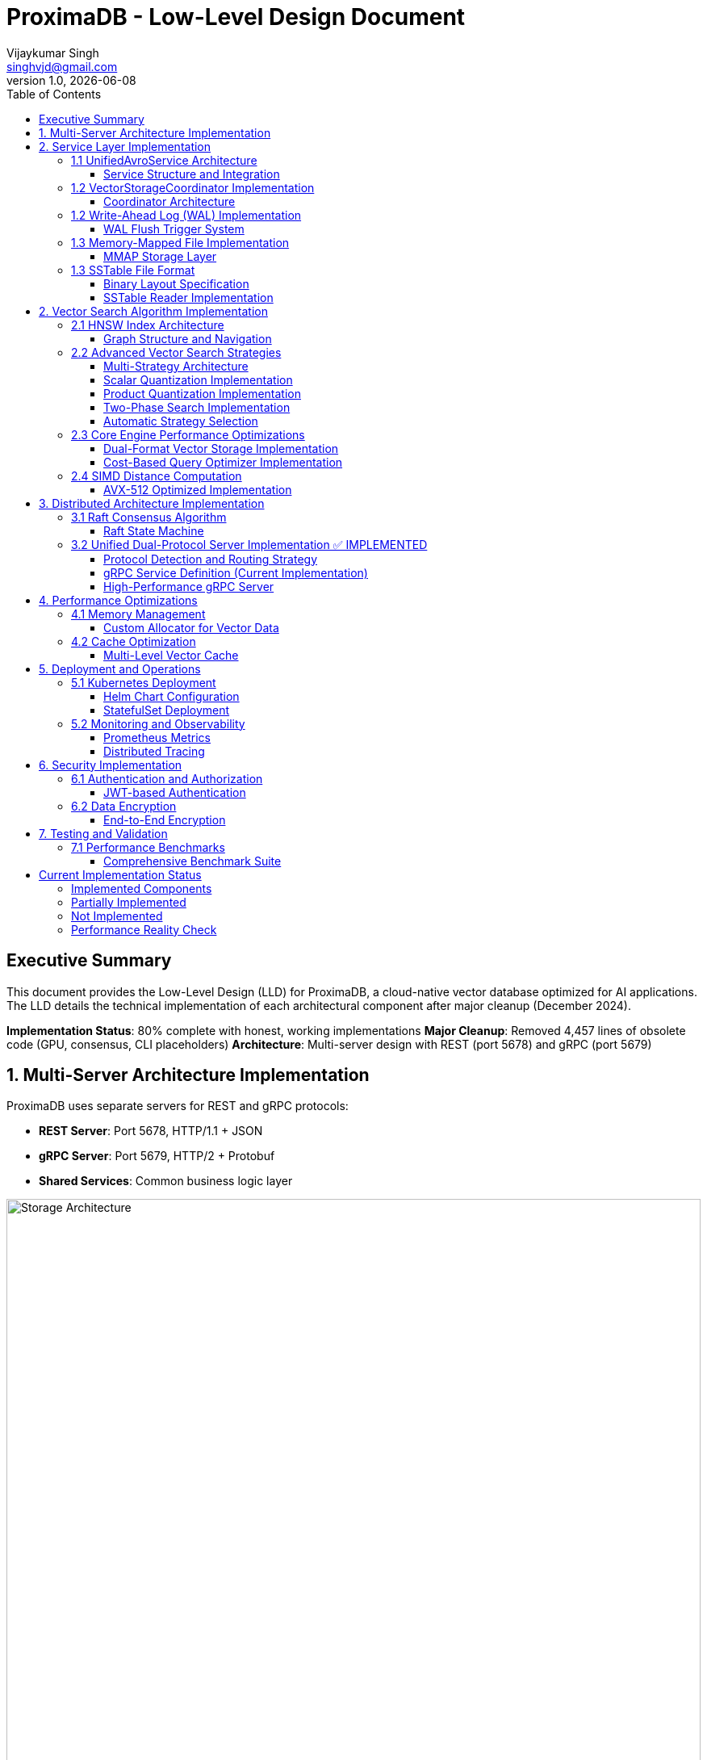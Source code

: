 = ProximaDB - Low-Level Design Document
Vijaykumar Singh <singhvjd@gmail.com>
v1.0, {docdate}
:toc: left
:toclevels: 3
:source-highlighter: rouge
:icons: font
:experimental:
:stem: latexmath

== Executive Summary

This document provides the Low-Level Design (LLD) for ProximaDB, a cloud-native vector database optimized for AI applications. The LLD details the technical implementation of each architectural component after major cleanup (December 2024).

**Implementation Status**: 80% complete with honest, working implementations
**Major Cleanup**: Removed 4,457 lines of obsolete code (GPU, consensus, CLI placeholders)
**Architecture**: Multi-server design with REST (port 5678) and gRPC (port 5679)

== 1. Multi-Server Architecture Implementation

ProximaDB uses separate servers for REST and gRPC protocols:

- **REST Server**: Port 5678, HTTP/1.1 + JSON
- **gRPC Server**: Port 5679, HTTP/2 + Protobuf
- **Shared Services**: Common business logic layer

image::Storage Architecture.png[Storage Architecture,width=100%]

== 2. Service Layer Implementation

=== 1.1 UnifiedAvroService Architecture

==== Service Structure and Integration

[source,rust]
----
/// Central service handling all database operations
/// NOTE: Currently using JSON serialization, Avro migration planned
pub struct UnifiedAvroService {
    /// Storage engine with filesystem abstraction
    storage: Arc<RwLock<StorageEngine>>,
    /// Write-ahead log manager
    wal: Arc<WalManager>,
    /// Vector storage coordinator
    vector_coordinator: Arc<VectorStorageCoordinator>,
    /// Collection service for lifecycle management
    collection_service: Arc<CollectionService>,
    /// Schema service for evolution
    schema_service: Arc<SchemaService>,
    /// Background task scheduler
    scheduler: Arc<TaskScheduler>,
}

impl UnifiedAvroService {
    /// Create new unified service with all components
    pub async fn new(config: ServiceConfig) -> Result<Self> {
        // Initialize storage with filesystem factory
        let storage = StorageEngine::new(
            FilesystemFactory::from_url(&config.storage_url)?,
            config.storage_config.clone(),
        ).await?;
        
        // Initialize WAL with strategy pattern
        let wal_strategy = WalFactory::create_strategy(&config.wal_config)?;
        let wal = Arc::new(WalManager::new(wal_strategy, config.wal_config.clone()));
        
        // Initialize vector coordinator with engines
        let mut coordinator_config = CoordinatorConfig::default();
        coordinator_config.register_engine("viper", Arc::new(ViperCoreEngine::new(config.viper_config).await?));
        coordinator_config.register_engine("standard", Arc::new(StandardEngine::new()));
        
        let vector_coordinator = Arc::new(VectorStorageCoordinator::new(coordinator_config).await?);
        
        // Initialize services
        let collection_service = Arc::new(CollectionService::new(
            config.metadata_backend.clone(),
            storage.clone(),
        ).await?);
        
        let schema_service = Arc::new(SchemaService::new());
        let scheduler = Arc::new(TaskScheduler::new());
        
        Ok(Self {
            storage,
            wal,
            vector_coordinator,
            collection_service,
            schema_service,
            scheduler,
        })
    }
    
    /// Vector insertion with coordinated operations
    pub async fn insert_vector(&self, request: InsertVectorRequest) -> Result<InsertVectorResponse> {
        // 1. Validate request
        let collection = self.collection_service
            .get_collection(&request.collection_id)
            .await?
            .ok_or_else(|| anyhow!("Collection not found"))?;
            
        self.validate_vector(&request.vector, &collection)?;
        
        // 2. Write to WAL
        let sequence = self.wal.insert(
            &request.collection_id,
            request.vector_id.clone(),
            VectorRecord {
                id: request.vector_id.clone(),
                vector: request.vector.clone(),
                metadata: request.metadata.clone(),
                timestamp: Utc::now(),
            },
        ).await?;
        
        // 3. Delegate to vector coordinator
        let operation = VectorOperation::Insert {
            record: VectorRecord {
                id: request.vector_id,
                vector: request.vector,
                metadata: request.metadata,
                timestamp: Utc::now(),
            },
            index_immediately: request.index_immediately.unwrap_or(true),
        };
        
        let result = self.vector_coordinator
            .execute_operation(&request.collection_id, operation)
            .await?;
            
        // 4. Update collection statistics
        self.collection_service
            .update_statistics(&request.collection_id, |stats| {
                stats.vector_count += 1;
                stats.last_modified = Utc::now();
            })
            .await?;
            
        Ok(InsertVectorResponse {
            success: true,
            sequence_number: sequence,
            message: "Vector inserted successfully".to_string(),
        })
    }
}
----

=== 1.2 VectorStorageCoordinator Implementation

==== Coordinator Architecture

[source,rust]
----
[source,rust]
----
/// Coordinator for managing multiple vector storage engines
pub struct VectorStorageCoordinator {
    /// Registered storage engines
    engines: HashMap<String, Arc<dyn VectorStorage>>,
    /// Index manager for all collections
    index_manager: Arc<UnifiedIndexManager>,
    /// Engine selection strategy
    selection_strategy: Arc<EngineSelectionStrategy>,
    /// Operation metrics
    metrics: Arc<OperationMetrics>,
    /// Configuration
    config: CoordinatorConfig,
}

/// Vector storage trait for engine implementations
#[async_trait]
pub trait VectorStorage: Send + Sync {
    /// Get engine name
    fn engine_name(&self) -> &'static str;
    
    /// Get engine capabilities
    fn capabilities(&self) -> EngineCapabilities;
    
    /// Execute vector operation
    async fn execute_operation(
        &self,
        operation: VectorOperation,
    ) -> Result<OperationResult>;
    
    /// Search vectors
    async fn search(
        &self,
        context: &SearchContext,
    ) -> Result<Vec<SearchResult>>;
    
    /// Get engine statistics
    async fn get_statistics(&self) -> Result<EngineStatistics>;
}

Impl VectorStorageCoordinator {
    /// Execute operation with engine routing
    pub async fn execute_operation(
        &self,
        collection_id: &CollectionId,
        operation: VectorOperation,
    ) -> Result<OperationResult> {
        // 1. Get collection configuration
        let collection = self.get_collection_config(collection_id).await?;
        
        // 2. Select appropriate engine
        let engine_name = self.selection_strategy
            .select_engine(&collection, &operation)?;
            
        let engine = self.engines
            .get(&engine_name)
            .ok_or_else(|| anyhow!("Engine {} not found", engine_name))?;
            
        // 3. Record metrics
        let start_time = Instant::now();
        
        // 4. Execute operation
        let result = engine.execute_operation(operation).await?;
        
        // 5. Update metrics
        self.metrics.record_operation(
            engine_name,
            operation.op_type(),
            start_time.elapsed(),
            result.is_ok(),
        ).await;
        
        // 6. Update indexes if needed
        match &operation {
            VectorOperation::Insert { record, index_immediately } => {
                if *index_immediately {
                    self.index_manager.add_vector(collection_id, &record.id, &record.vector).await?;
                }
            }
            VectorOperation::Delete { vector_id } => {
                self.index_manager.remove_vector(collection_id, vector_id).await?;
            }
            _ => {}
        }
        
        Ok(result)
    }
    
    /// Coordinated search across engines
    pub async fn search(
        &self,
        collection_id: &CollectionId,
        query: SearchQuery,
    ) -> Result<Vec<SearchResult>> {
        let collection = self.get_collection_config(collection_id).await?;
        
        // Create search context
        let context = SearchContext {
            collection_id: collection_id.clone(),
            query_vector: query.vector,
            k: query.k,
            filters: query.filters,
            distance_metric: collection.distance_metric.clone(),
            include_vectors: query.include_vectors,
            include_metadata: query.include_metadata,
        };
        
        // Determine search strategy
        match self.selection_strategy.get_search_strategy(&collection)? {
            SearchStrategy::SingleEngine(engine_name) => {
                // Search using single engine
                let engine = self.engines.get(&engine_name)
                    .ok_or_else(|| anyhow!("Engine {} not found", engine_name))?;
                engine.search(&context).await
            }
            SearchStrategy::MultiEngine(engine_names) => {
                // Parallel search across multiple engines
                let futures: Vec<_> = engine_names
                    .into_iter()
                    .filter_map(|name| self.engines.get(&name))
                    .map(|engine| engine.search(&context))
                    .collect();
                    
                let results = futures::future::try_join_all(futures).await?;
                
                // Merge and rank results
                self.merge_search_results(results, query.k)
            }
            SearchStrategy::Hybrid { primary, secondary } => {
                // Two-phase search: primary for candidates, secondary for refinement
                let primary_engine = self.engines.get(&primary)
                    .ok_or_else(|| anyhow!("Primary engine {} not found", primary))?;
                    
                let candidates = primary_engine.search(&context).await?;
                
                if let Some(secondary_name) = secondary {
                    let secondary_engine = self.engines.get(&secondary_name)
                        .ok_or_else(|| anyhow!("Secondary engine {} not found", secondary_name))?;
                        
                    // Refine results with secondary engine
                    let refined_context = context.with_candidates(candidates);
                    secondary_engine.search(&refined_context).await
                } else {
                    Ok(candidates)
                }
            }
        }
    }
}
----
----

=== 1.2 Write-Ahead Log (WAL) Implementation

==== WAL Flush Trigger System

ProximaDB implements a hybrid flush trigger architecture with both background monitoring and immediate size-based triggers for optimal performance.

===== Age-Based Background Monitor

[source,rust]
----
/// Background age monitor for WAL flush triggers
pub struct WalAgeMonitor {
    /// WAL manager reference
    wal_manager: Arc<WalManager>,
    /// Configuration settings
    config: WalConfig,
    /// Shutdown signal
    shutdown: Arc<AtomicBool>,
    /// Collection age overrides
    age_overrides: Arc<RwLock<HashMap<CollectionId, Duration>>>,
}

impl WalAgeMonitor {
    /// Start background age monitoring
    pub async fn start(&self) -> Result<()> {
        let check_interval = self.config.performance.age_check_interval_secs; // Default: 300s (5min)
        let mut interval = interval(TokioDuration::from_secs(check_interval));
        
        while !self.shutdown.load(Ordering::Relaxed) {
            interval.tick().await;
            if let Err(e) = self.perform_age_check().await {
                tracing::error!("❌ WAL age check failed: {}", e);
            }
        }
        Ok(())
    }
    
    /// Check all collections for age-based flush triggers
    async fn perform_age_check(&self) -> Result<()> {
        let collections = self.wal_manager.get_active_collections().await?;
        
        for collection_id in collections {
            let age = self.get_collection_wal_age(&collection_id).await?;
            let threshold = self.get_age_threshold(&collection_id).await; // Default: 3600s (1hr)
            
            if age > threshold {
                tracing::info!("🕐 Age-based flush triggered for collection {}: {}s > {}s", 
                              collection_id, age.as_secs(), threshold.as_secs());
                self.wal_manager.flush(Some(&collection_id)).await?;
            }
        }
        Ok(())
    }
}
----

===== Size-Based Immediate Triggers

[source,rust]
----
impl WalManager {
    /// Insert vector with immediate size-based flush checks
    pub async fn insert_vector(
        &self,
        collection_id: &CollectionId,
        vector_id: VectorId,
        record: VectorRecord,
    ) -> Result<u64> {
        // 1. Write to WAL
        let sequence = self.strategy.write_entry(collection_id, vector_id, record).await?;
        
        // 2. Immediate size-based flush check (synchronous)
        let flush_needed = self.check_immediate_flush_triggers(collection_id).await?;
        
        if flush_needed {
            tracing::info!("📊 Size-based flush triggered for collection {}", collection_id);
            let _ = self.flush(Some(collection_id)).await; // Non-blocking flush
        }
        
        Ok(sequence)
    }
    
    /// Check immediate flush triggers after each write
    async fn check_immediate_flush_triggers(&self, collection_id: &CollectionId) -> Result<bool> {
        let stats = self.get_collection_stats(collection_id).await?;
        let config = &self.config.performance;
        
        // Size-based triggers (checked on every write)
        let triggers_met = 
            stats.entry_count > config.memory_flush_threshold ||        // Default: 75,000 entries
            stats.memory_size_bytes > config.memory_flush_size_bytes || // Default: 1GB per collection
            self.get_global_memory_usage().await? > config.global_memory_limit; // Default: 2GB global
            
        Ok(triggers_met)
    }
}
----

===== Sequential Flush-Compaction Implementation

[source,rust]
----
/// Atomic operations factory with same-thread compaction
pub struct AtomicOperationsFactory {
    /// Collection lock manager
    lock_manager: Arc<CollectionLockManager>,
    /// Staging operations coordinator
    staging_coordinator: Arc<StagingOperationsCoordinator>,
    /// VIPER configuration with compaction settings
    config: ViperConfig,
}

impl AtomicOperationsFactory {
    /// Perform flush followed by immediate compaction check (same thread)
    pub async fn flush_with_compaction_check(
        &self,
        collection_id: &CollectionId,
        records: Vec<VectorRecord>,
    ) -> Result<FlushResult> {
        // 1. Acquire collection write lock
        let _write_lock = self.lock_manager.acquire_write_lock(collection_id).await?;
        
        // 2. Perform atomic flush operation
        let flush_result = self.atomic_flush(collection_id, records).await?;
        
        // 3. Immediate compaction check (same thread - no race conditions)
        let compaction_needed = self.check_compaction_criteria(collection_id).await?;
        
        if compaction_needed {
            tracing::info!("🗜️ Compaction triggered immediately after flush for collection {}", collection_id);
            let _compaction_result = self.atomic_compact(collection_id).await?;
        }
        
        Ok(flush_result)
    }
    
    /// Check compaction criteria after flush completion
    async fn check_compaction_criteria(&self, collection_id: &CollectionId) -> Result<bool> {
        let file_stats = self.get_collection_file_stats(collection_id).await?;
        let config = &self.config.compaction_config;
        
        let should_compact = 
            config.enabled &&
            file_stats.file_count > config.min_files_for_compaction &&     // Default: >2 files
            file_stats.avg_file_size_kb < config.max_avg_file_size_kb;     // Default: <16384KB (16MB)
            
        if should_compact {
            tracing::info!("📋 Compaction criteria met: {} files (>{}), avg size {}KB (<{}KB)",
                          file_stats.file_count, config.min_files_for_compaction,
                          file_stats.avg_file_size_kb, config.max_avg_file_size_kb);
        }
        
        Ok(should_compact)
    }
}
----

===== Configuration Structure

[source,rust]
----
/// WAL performance configuration
#[derive(Debug, Clone)]
pub struct WalPerformanceConfig {
    /// Age-based flush triggers
    pub max_wal_age_secs: u64,                    // Default: 3600 (1 hour)
    pub age_check_interval_secs: u64,             // Default: 300 (5 minutes)
    
    /// Size-based flush triggers
    pub memory_flush_threshold: usize,            // Default: 75,000 entries per collection
    pub memory_flush_size_bytes: usize,           // Default: 1GB per collection
    pub global_memory_limit: usize,               // Default: 2GB across all collections
    
    /// Collection-specific overrides
    pub collection_max_age_overrides: HashMap<CollectionId, u64>,
}

/// VIPER compaction configuration
#[derive(Debug, Clone)]
pub struct CompactionConfig {
    pub enabled: bool,                            // Default: true
    pub min_files_for_compaction: usize,         // Default: 2 (testing)
    pub max_avg_file_size_kb: usize,             // Default: 16384KB (16MB, testing)
    pub max_files_per_compaction: usize,         // Default: 5 (testing)
    pub target_file_size_mb: usize,              // Default: 64MB (testing)
}
----

=== 1.3 Memory-Mapped File Implementation

==== MMAP Storage Layer

image::Storage Architecture.png[Storage Architecture,width=100%]

[source,rust]
----
/// Memory-mapped file wrapper with performance optimizations
pub struct MmapFile {
    /// Memory mapping
    mmap: Mmap,
    /// File descriptor
    file: File,
    /// File size
    size: u64,
    /// NUMA node affinity
    numa_node: Option<u32>,
    /// Prefault pages flag
    prefaulted: AtomicBool,
}

impl MmapFile {
    /// Create optimized memory mapping
    pub fn create_optimized(
        path: &Path,
        size: u64,
        numa_node: Option<u32>,
    ) -> Result<Self, MmapError> {
        // 1. Create/open file
        let file = OpenOptions::new()
            .read(true)
            .write(true)
            .create(true)
            .open(path)?;
        
        file.set_len(size)?;
        
        // 2. Create memory mapping with optimizations
        let mmap = unsafe {
            MmapOptions::new()
                .len(size as usize)
                .populate()  // Prefault pages
                .huge(2 * 1024 * 1024)  // Use 2MB huge pages
                .map_mut(&file)?
        };
        
        // 3. Set memory advice for optimal performance
        unsafe {
            libc::madvise(
                mmap.as_ptr() as *mut libc::c_void,
                mmap.len(),
                libc::MADV_WILLNEED | libc::MADV_SEQUENTIAL,
            );
        }
        
        // 4. NUMA binding if specified
        if let Some(node) = numa_node {
            Self::bind_to_numa_node(&mmap, node)?;
        }
        
        Ok(Self {
            mmap,
            file,
            size,
            numa_node,
            prefaulted: AtomicBool::new(true),
        })
    }
    
    /// Zero-copy vector read
    #[inline(always)]
    pub fn read_vector_unchecked(&self, offset: u64, dimensions: usize) -> &[f32] {
        debug_assert!(offset + (dimensions * 4) as u64 <= self.size);
        
        unsafe {
            let ptr = self.mmap.as_ptr().add(offset as usize) as *const f32;
            std::slice::from_raw_parts(ptr, dimensions)
        }
    }
    
    /// High-performance batch vector read
    pub fn read_vectors_batch(&self, offsets: &[u64], dimensions: usize) -> Vec<&[f32]> {
        offsets.iter()
            .map(|&offset| self.read_vector_unchecked(offset, dimensions))
            .collect()
    }
    
    /// Prefetch memory regions for predictable access
    pub fn prefetch_range(&self, start_offset: u64, length: u64) {
        unsafe {
            let ptr = self.mmap.as_ptr().add(start_offset as usize);
            libc::madvise(
                ptr as *mut libc::c_void,
                length as usize,
                libc::MADV_WILLNEED,
            );
        }
    }
}
----

=== 1.3 SSTable File Format

==== Binary Layout Specification

[source]
----
SSTable File Format (Little Endian):
┌─────────────────────────────────────────────────────────────┐
│ Header (64 bytes)                                           │
├─────────────────────────────────────────────────────────────┤
│ Magic Number (8 bytes): "VFLOW001"                         │
│ Version (4 bytes): 1                                       │
│ Compression Type (4 bytes): LZ4=1, Zstd=2, None=0         │
│ Vector Count (8 bytes)                                     │
│ Vector Dimensions (4 bytes)                                │
│ Index Offset (8 bytes)                                     │
│ Bloom Filter Offset (8 bytes)                             │
│ Metadata Offset (8 bytes)                                 │
│ Checksum (8 bytes): CRC64                                 │
│ Reserved (8 bytes)                                         │
├─────────────────────────────────────────────────────────────┤
│ Vector Data Blocks                                          │
│ ┌─────────────────────────────────────────────────────────┐ │
│ │ Block Header (16 bytes)                                 │ │
│ │ ├─ Uncompressed Size (8 bytes)                          │ │
│ │ ├─ Compressed Size (8 bytes)                            │ │
│ │ Block Data (Variable)                                   │ │
│ │ ├─ Vector 1: ID(var) + Vector(4*dims) + Metadata(var)  │ │
│ │ ├─ Vector 2: ...                                        │ │
│ │ └─ Vector N: ...                                        │ │
│ └─────────────────────────────────────────────────────────┘ │
├─────────────────────────────────────────────────────────────┤
│ Index Block                                                 │
│ ┌─────────────────────────────────────────────────────────┐ │
│ │ Index Entry 1: Key + Offset + Size                     │ │
│ │ Index Entry 2: Key + Offset + Size                     │ │
│ │ ...                                                     │ │
│ └─────────────────────────────────────────────────────────┘ │
├─────────────────────────────────────────────────────────────┤
│ Bloom Filter                                                │
├─────────────────────────────────────────────────────────────┤
│ Metadata Block (JSON)                                       │
└─────────────────────────────────────────────────────────────┘
----

==== SSTable Reader Implementation

[source,rust]
----
/// High-performance SSTable reader with caching
pub struct SSTableReader {
    /// Memory-mapped file
    mmap_file: Arc<MmapFile>,
    /// Parsed header
    header: SSTableHeader,
    /// Block cache for frequently accessed data
    block_cache: Arc<LruCache<u64, Arc<[u8]>>>,
    /// Index cache
    index_cache: Arc<RwLock<Option<Vec<IndexEntry>>>>,
    /// Bloom filter for existence checks
    bloom_filter: Arc<BloomFilter>,
}

impl SSTableReader {
    /// Read vector with zero-copy optimization
    pub fn read_vector(&self, vector_id: &str) -> Result<Option<VectorEntry>, SSTableError> {
        // 1. Check bloom filter first (99% accuracy, fast rejection)
        if !self.bloom_filter.might_contain(vector_id) {
            return Ok(None);
        }
        
        // 2. Binary search in index
        let index = self.get_index()?;
        let search_key = VectorKey::from_id(vector_id);
        
        match index.binary_search_by(|entry| entry.key.cmp(&search_key)) {
            Ok(idx) => {
                let index_entry = &index[idx];
                
                // 3. Read data block with caching
                let block_data = self.read_block_cached(index_entry.block_offset)?;
                
                // 4. Decompress if needed
                let decompressed = match self.header.compression_type {
                    CompressionType::LZ4 => self.decompress_lz4(&block_data)?,
                    CompressionType::Zstd => self.decompress_zstd(&block_data)?,
                    CompressionType::None => block_data,
                };
                
                // 5. Parse vector entry
                let mut cursor = Cursor::new(decompressed);
                cursor.set_position(index_entry.entry_offset);
                
                let entry = VectorEntry::deserialize(&mut cursor)?;
                Ok(Some(entry))
            }
            Err(_) => Ok(None),
        }
    }
    
    /// Batch read optimization for range queries
    pub fn read_vectors_range(
        &self,
        start_key: &VectorKey,
        end_key: &VectorKey,
        limit: usize,
    ) -> Result<Vec<VectorEntry>, SSTableError> {
        let index = self.get_index()?;
        
        // Find range boundaries
        let start_idx = index.partition_point(|entry| entry.key < *start_key);
        let end_idx = index.partition_point(|entry| entry.key < *end_key);
        
        let mut results = Vec::new();
        let mut blocks_to_read = HashMap::new();
        
        // Group reads by block for efficiency
        for entry in &index[start_idx..end_idx.min(start_idx + limit)] {
            blocks_to_read
                .entry(entry.block_offset)
                .or_insert_with(Vec::new)
                .push(entry);
        }
        
        // Read blocks in parallel
        let block_futures: Vec<_> = blocks_to_read
            .into_iter()
            .map(|(block_offset, entries)| {
                let reader = self.clone();
                async move {
                    let block_data = reader.read_block_cached(block_offset)?;
                    let mut block_results = Vec::new();
                    
                    for entry in entries {
                        let vector = reader.parse_vector_from_block(&block_data, entry)?;
                        block_results.push(vector);
                    }
                    
                    Ok::<Vec<VectorEntry>, SSTableError>(block_results)
                }
            })
            .collect();
        
        // Await all block reads
        for future in block_futures {
            let mut block_results = future.await?;
            results.append(&mut block_results);
        }
        
        // Sort by key to maintain order
        results.sort_by(|a, b| a.key.cmp(&b.key));
        Ok(results)
    }
}
----

== 2. Vector Search Algorithm Implementation

=== 2.1 HNSW Index Architecture

image::AXIS Indexing System.png[AXIS Indexing System,width=100%]

==== Graph Structure and Navigation

[source,rust]
----
/// Hierarchical Navigable Small World index
pub struct HNSWIndex {
    /// Multi-layer graph structure
    layers: Vec<Layer>,
    /// Vector storage with MMAP backing
    vector_storage: Arc<VectorStorage>,
    /// Distance computer with SIMD optimization
    distance_computer: Arc<dyn DistanceCompute>,
    /// Index parameters
    params: HNSWParams,
    /// Entry point for search
    entry_point: AtomicU64,
    /// Node allocator for memory efficiency
    node_allocator: Arc<NodeAllocator>,
}

/// Layer implementation with adjacency lists
#[derive(Clone)]
pub struct Layer {
    /// Adjacency list: node_id -> Vec<neighbor_ids>
    adjacency: DashMap<u64, SmallVec<[u64; 16]>>,
    /// Layer index
    level: usize,
}

/// Node allocation with memory pool
pub struct NodeAllocator {
    /// Pre-allocated node pool
    node_pool: Arc<Mutex<Vec<u64>>>,
    /// Next available node ID
    next_id: AtomicU64,
    /// Deleted nodes for reuse
    deleted_nodes: Arc<Mutex<Vec<u64>>>,
}

/// HNSW search implementation
impl HNSWIndex {
    /// Search for K nearest neighbors with early termination
    pub fn search_knn(
        &self,
        query: &[f32],
        k: usize,
        ef: usize,
    ) -> Result<Vec<SearchResult>, HNSWError> {
        let entry_point = self.entry_point.load(Ordering::Acquire);
        if entry_point == 0 {
            return Ok(Vec::new());
        }
        
        // Start from top layer and navigate down
        let mut current_closest = vec![entry_point];
        
        // Search upper layers (layers > 0)
        for layer_idx in (1..self.layers.len()).rev() {
            current_closest = self.search_layer(
                query,
                &current_closest,
                1, // ef=1 for upper layers
                layer_idx,
            )?;
        }
        
        // Search layer 0 with full ef
        let candidates = self.search_layer(
            query,
            &current_closest,
            ef.max(k),
            0,
        )?;
        
        // Convert to results and take top-k
        let mut results = Vec::with_capacity(k);
        for (node_id, distance) in candidates.into_iter().take(k) {
            if let Some(vector_id) = self.vector_storage.get_external_id(node_id) {
                results.push(SearchResult {
                    vector_id,
                    score: if self.distance_computer.is_similarity() {
                        distance
                    } else {
                        -distance // Convert distance to similarity score
                    },
                    metadata: self.vector_storage.get_metadata(node_id),
                });
            }
        }
        
        Ok(results)
    }
    
    /// Layer search with candidate management
    fn search_layer(
        &self,
        query: &[f32],
        entry_points: &[u64],
        ef: usize,
        layer_idx: usize,
    ) -> Result<Vec<(u64, f32)>, HNSWError> {
        let layer = &self.layers[layer_idx];
        
        // Priority queues for candidate management
        let mut visited = FxHashSet::default();
        let mut candidates = BinaryHeap::new(); // Min-heap for exploration
        let mut dynamic_candidates = BinaryHeap::new(); // Max-heap for results
        
        // Initialize with entry points
        for &ep in entry_points {
            if let Some(vector) = self.vector_storage.get_vector(ep) {
                let dist = self.distance_computer.distance(query, vector);
                
                candidates.push(Reverse(OrderedFloat(dist), ep));
                dynamic_candidates.push((OrderedFloat(dist), ep));
                visited.insert(ep);
            }
        }
        
        // Explore graph with early termination
        while let Some(Reverse((current_dist, current_node))) = candidates.pop() {
            // Early termination check
            if let Some((worst_dist, _)) = dynamic_candidates.peek() {
                if current_dist.0 > worst_dist.0 && dynamic_candidates.len() >= ef {
                    break;
                }
            }
            
            // Explore neighbors
            if let Some(neighbors) = layer.adjacency.get(&current_node) {
                for &neighbor_id in neighbors.value() {
                    if visited.insert(neighbor_id) {
                        if let Some(neighbor_vector) = self.vector_storage.get_vector(neighbor_id) {
                            let neighbor_dist = self.distance_computer.distance(query, neighbor_vector);
                            
                            if dynamic_candidates.len() < ef {
                                candidates.push(Reverse((OrderedFloat(neighbor_dist), neighbor_id)));
                                dynamic_candidates.push((OrderedFloat(neighbor_dist), neighbor_id));
                            } else if let Some((worst_dist, _)) = dynamic_candidates.peek() {
                                if neighbor_dist < worst_dist.0 {
                                    candidates.push(Reverse((OrderedFloat(neighbor_dist), neighbor_id)));
                                    dynamic_candidates.push((OrderedFloat(neighbor_dist), neighbor_id));
                                    
                                    // Remove worst candidate
                                    if dynamic_candidates.len() > ef {
                                        dynamic_candidates.pop();
                                    }
                                }
                            }
                        }
                    }
                }
            }
        }
        
        // Convert to sorted result
        let mut result: Vec<_> = dynamic_candidates
            .into_iter()
            .map(|(OrderedFloat(dist), node)| (node, dist))
            .collect();
        
        result.sort_by(|a, b| a.1.partial_cmp(&b.1).unwrap_or(Ordering::Equal));
        Ok(result)
    }
    
    /// Optimized batch search for multiple queries
    pub fn search_batch(
        &self,
        queries: &[&[f32]],
        k: usize,
        ef: usize,
    ) -> Result<Vec<Vec<SearchResult>>, HNSWError> {
        // Parallel search with rayon
        queries
            .par_iter()
            .map(|query| self.search_knn(query, k, ef))
            .collect()
    }
}
----

=== 2.2 Advanced Vector Search Strategies

==== Multi-Strategy Architecture

ProximaDB implements a flexible, multi-strategy vector search system that automatically selects optimal algorithms based on dataset characteristics and query patterns.

[source,rust]
----
/// Vector search strategy manager
pub struct VectorSearchManager {
    /// Primary HNSW index with quantization
    hnsw_index: Arc<HNSWQuantizedIndex>,
    /// IVF index for massive datasets
    ivf_index: Option<Arc<IVFIndex>>,
    /// Strategy selector based on collection metrics
    strategy_selector: Arc<SearchStrategySelector>,
    /// Quantization models per collection
    quantization_models: Arc<RwLock<HashMap<CollectionId, QuantizationModel>>>,
}

/// Quantized HNSW index implementation
pub struct HNSWQuantizedIndex {
    /// Standard HNSW graph structure
    graph: HNSWGraph,
    /// Quantized vectors for graph traversal
    quantized_vectors: Arc<QuantizedVectorStorage>,
    /// Full-precision vector accessor for re-ranking
    full_precision_accessor: Arc<dyn VectorStorage>,
    /// Quantization parameters
    quantization_params: QuantizationParams,
}

/// IVF (Inverted File) index for cluster-based search
pub struct IVFIndex {
    /// Cluster centroids
    centroids: Vec<Vec<f32>>,
    /// Inverted lists: centroid_id -> vector_ids
    inverted_lists: Vec<Vec<VectorId>>,
    /// Cluster assignment for new vectors
    cluster_assigner: Arc<KMeansClusterer>,
    /// Per-cluster HNSW indexes (for IVF-HNSW hybrid)
    cluster_indexes: HashMap<ClusterId, Arc<HNSWIndex>>,
}
----

==== Scalar Quantization Implementation

[source,rust]
----
/// Scalar quantization for memory-efficient vector storage
pub struct ScalarQuantizer {
    /// Per-dimension min/max values for quantization
    min_values: Vec<f32>,
    max_values: Vec<f32>,
    /// Quantization resolution (typically 8-bit)
    bits: u8,
    /// Scale factors for each dimension
    scale_factors: Vec<f32>,
}

impl ScalarQuantizer {
    /// Train quantization parameters on sample data
    pub fn train(&mut self, training_vectors: &[Vec<f32>]) -> Result<(), QuantizationError> {
        let dimensions = training_vectors[0].len();
        self.min_values = vec![f32::INFINITY; dimensions];
        self.max_values = vec![f32::NEG_INFINITY; dimensions];
        
        // Find min/max per dimension across all training vectors
        for vector in training_vectors {
            for (dim, &value) in vector.iter().enumerate() {
                self.min_values[dim] = self.min_values[dim].min(value);
                self.max_values[dim] = self.max_values[dim].max(value);
            }
        }
        
        // Calculate scale factors for quantization
        let max_quantized_value = (1 << self.bits) - 1;
        for dim in 0..dimensions {
            let range = self.max_values[dim] - self.min_values[dim];
            self.scale_factors.push(max_quantized_value as f32 / range);
        }
        
        Ok(())
    }
    
    /// Quantize a full-precision vector to int8
    pub fn quantize(&self, vector: &[f32]) -> Vec<u8> {
        vector.iter()
            .enumerate()
            .map(|(dim, &value)| {
                let normalized = (value - self.min_values[dim]) * self.scale_factors[dim];
                normalized.clamp(0.0, 255.0) as u8
            })
            .collect()
    }
    
    /// Dequantize for approximate reconstruction
    pub fn dequantize(&self, quantized: &[u8]) -> Vec<f32> {
        quantized.iter()
            .enumerate()
            .map(|(dim, &q_value)| {
                let normalized = q_value as f32 / self.scale_factors[dim];
                normalized + self.min_values[dim]
            })
            .collect()
    }
    
    /// Fast quantized distance computation (SIMD optimized)
    #[cfg(target_arch = "x86_64")]
    #[target_feature(enable = "avx2")]
    unsafe fn quantized_l2_distance_avx2(&self, a: &[u8], b: &[u8]) -> f32 {
        use std::arch::x86_64::*;
        
        let len = a.len();
        let chunks = len / 32; // Process 32 bytes per iteration
        
        let mut sum = _mm256_setzero_si256();
        
        for i in 0..chunks {
            let offset = i * 32;
            
            // Load 32 bytes from each quantized vector
            let va = _mm256_loadu_si256(a.as_ptr().add(offset) as *const __m256i);
            let vb = _mm256_loadu_si256(b.as_ptr().add(offset) as *const __m256i);
            
            // Compute absolute differences
            let diff = _mm256_sub_epi8(va, vb);
            let abs_diff = _mm256_abs_epi8(diff);
            
            // Square differences (split into 16-bit to avoid overflow)
            let lo = _mm256_unpacklo_epi8(abs_diff, _mm256_setzero_si256());
            let hi = _mm256_unpackhi_epi8(abs_diff, _mm256_setzero_si256());
            
            let lo_squared = _mm256_mullo_epi16(lo, lo);
            let hi_squared = _mm256_mullo_epi16(hi, hi);
            
            // Add to accumulator
            sum = _mm256_add_epi16(sum, lo_squared);
            sum = _mm256_add_epi16(sum, hi_squared);
        }
        
        // Horizontal sum and handle remainder
        let mut distance = 0u32;
        let sum_array: [u16; 16] = std::mem::transmute(sum);
        distance += sum_array.iter().map(|&x| x as u32).sum::<u32>();
        
        // Handle remainder bytes
        for i in (chunks * 32)..len {
            let diff = (a[i] as i16 - b[i] as i16).abs() as u32;
            distance += diff * diff;
        }
        
        distance as f32
    }
}
----

==== Product Quantization Implementation

[source,rust]
----
/// Product quantization for extreme compression
pub struct ProductQuantizer {
    /// Number of subspaces (typically 8-64)
    num_subspaces: usize,
    /// Subspace dimension
    subspace_dim: usize,
    /// Number of centroids per subspace (typically 256 for 8-bit)
    num_centroids: usize,
    /// Codebooks: subspace_id -> [centroids]
    codebooks: Vec<Vec<Vec<f32>>>,
}

impl ProductQuantizer {
    /// Train PQ codebooks using K-means per subspace
    pub fn train(&mut self, training_vectors: &[Vec<f32>]) -> Result<(), QuantizationError> {
        let vector_dim = training_vectors[0].len();
        self.subspace_dim = vector_dim / self.num_subspaces;
        
        for subspace_idx in 0..self.num_subspaces {
            let start_dim = subspace_idx * self.subspace_dim;
            let end_dim = (subspace_idx + 1) * self.subspace_dim;
            
            // Extract subspace vectors for training
            let subspace_vectors: Vec<Vec<f32>> = training_vectors
                .iter()
                .map(|v| v[start_dim..end_dim].to_vec())
                .collect();
            
            // Run K-means to find centroids for this subspace
            let centroids = self.kmeans_train(&subspace_vectors, self.num_centroids)?;
            self.codebooks.push(centroids);
        }
        
        Ok(())
    }
    
    /// Encode vector using product quantization
    pub fn encode(&self, vector: &[f32]) -> Vec<u8> {
        let mut codes = Vec::with_capacity(self.num_subspaces);
        
        for subspace_idx in 0..self.num_subspaces {
            let start_dim = subspace_idx * self.subspace_dim;
            let end_dim = (subspace_idx + 1) * self.subspace_dim;
            let subvector = &vector[start_dim..end_dim];
            
            // Find nearest centroid in this subspace
            let mut best_code = 0u8;
            let mut best_distance = f32::INFINITY;
            
            for (centroid_idx, centroid) in self.codebooks[subspace_idx].iter().enumerate() {
                let distance = l2_distance(subvector, centroid);
                if distance < best_distance {
                    best_distance = distance;
                    best_code = centroid_idx as u8;
                }
            }
            
            codes.push(best_code);
        }
        
        codes
    }
    
    /// Asymmetric distance computation (query vector vs PQ codes)
    pub fn asymmetric_distance(&self, query: &[f32], codes: &[u8]) -> f32 {
        let mut distance = 0.0;
        
        for subspace_idx in 0..self.num_subspaces {
            let start_dim = subspace_idx * self.subspace_dim;
            let end_dim = (subspace_idx + 1) * self.subspace_dim;
            let query_subvector = &query[start_dim..end_dim];
            
            let code = codes[subspace_idx] as usize;
            let centroid = &self.codebooks[subspace_idx][code];
            
            distance += l2_distance(query_subvector, centroid);
        }
        
        distance
    }
}
----

==== Two-Phase Search Implementation

[source,rust]
----
/// Two-phase search: fast candidate selection + precise re-ranking
impl VectorSearchManager {
    pub async fn search_two_phase(
        &self,
        collection_id: &CollectionId,
        query: &[f32],
        k: usize,
        ef: usize,
    ) -> Result<Vec<SearchResult>, SearchError> {
        // Phase 1: Fast candidate selection using quantized index
        let candidate_count = (k * 10).min(ef); // Over-retrieve for re-ranking
        let quantized_candidates = self.hnsw_index
            .search_quantized(query, candidate_count)
            .await?;
        
        // Phase 2: Re-ranking with full-precision vectors
        let mut final_results = Vec::with_capacity(k);
        
        for candidate in quantized_candidates {
            // Fetch full-precision vector from Parquet storage
            let full_vector = self.full_precision_accessor
                .get_vector(&candidate.vector_id)
                .await?;
            
            // Compute exact distance
            let exact_distance = self.distance_computer
                .compute_distance(query, &full_vector);
            
            final_results.push(SearchResult {
                vector_id: candidate.vector_id,
                score: exact_distance,
                metadata: candidate.metadata,
            });
        }
        
        // Sort by exact distance and return top-k
        final_results.sort_by(|a, b| a.score.partial_cmp(&b.score).unwrap());
        final_results.truncate(k);
        
        Ok(final_results)
    }
    
    /// IVF search with cluster pruning
    pub async fn search_ivf(
        &self,
        query: &[f32],
        k: usize,
        nprobe: usize,
    ) -> Result<Vec<SearchResult>, SearchError> {
        if let Some(ivf_index) = &self.ivf_index {
            // Find nprobe nearest clusters
            let nearest_clusters = ivf_index
                .find_nearest_clusters(query, nprobe)
                .await?;
            
            let mut all_candidates = Vec::new();
            
            // Search each selected cluster
            for cluster_id in nearest_clusters {
                if let Some(cluster_index) = ivf_index.cluster_indexes.get(&cluster_id) {
                    // Use HNSW search within cluster
                    let cluster_results = cluster_index
                        .search_knn(query, k, k * 2)
                        .await?;
                    all_candidates.extend(cluster_results);
                } else {
                    // Fallback to brute-force search in cluster
                    let cluster_vectors = ivf_index
                        .get_cluster_vectors(&cluster_id)
                        .await?;
                    
                    for vector_info in cluster_vectors {
                        let distance = self.distance_computer
                            .compute_distance(query, &vector_info.vector);
                        all_candidates.push(SearchResult {
                            vector_id: vector_info.id,
                            score: distance,
                            metadata: vector_info.metadata,
                        });
                    }
                }
            }
            
            // Global re-ranking across all clusters
            all_candidates.sort_by(|a, b| a.score.partial_cmp(&b.score).unwrap());
            all_candidates.truncate(k);
            
            Ok(all_candidates)
        } else {
            Err(SearchError::IVFIndexNotAvailable)
        }
    }
}
----

==== Automatic Strategy Selection

[source,rust]
----
/// Intelligent strategy selection based on collection characteristics
pub struct SearchStrategySelector {
    /// Collection statistics for strategy decision
    collection_stats: Arc<RwLock<HashMap<CollectionId, CollectionStats>>>,
}

impl SearchStrategySelector {
    /// Select optimal search strategy for given collection and query
    pub fn select_strategy(
        &self,
        collection_id: &CollectionId,
        query_characteristics: &QueryCharacteristics,
    ) -> SearchStrategy {
        let stats = self.collection_stats.read().unwrap();
        
        if let Some(collection_stats) = stats.get(collection_id) {
            // Strategy selection logic
            match collection_stats.vector_count {
                // Small collections: pure HNSW
                0..=1_000_000 => SearchStrategy::HNSWQuantized {
                    quantization: QuantizationType::ScalarQ8,
                    ef: (query_characteristics.k * 2).max(16),
                    re_rank_count: query_characteristics.k * 3,
                },
                
                // Medium collections: HNSW with PQ or IVF based on clustering quality
                1_000_001..=10_000_000 => {
                    if collection_stats.clustering_quality > 0.7 {
                        SearchStrategy::IVFExhaustive {
                            nprobe: (collection_stats.total_clusters / 100).max(5).min(50),
                            quantization: Some(QuantizationType::ProductQ8x8),
                        }
                    } else {
                        SearchStrategy::HNSWQuantized {
                            quantization: QuantizationType::ProductQ8x8,
                            ef: (query_characteristics.k * 4).max(32),
                            re_rank_count: query_characteristics.k * 5,
                        }
                    }
                },
                
                // Large collections: IVF-HNSW hybrid
                _ => SearchStrategy::IVFHNSWHybrid {
                    coarse_nprobe: (collection_stats.total_clusters / 200).max(10).min(100),
                    fine_ef: query_characteristics.k * 2,
                    quantization: QuantizationType::ProductQ8x16,
                },
            }
        } else {
            // Default strategy for unknown collections
            SearchStrategy::HNSWQuantized {
                quantization: QuantizationType::ScalarQ8,
                ef: 64,
                re_rank_count: query_characteristics.k * 2,
            }
        }
    }
}
----

=== 2.3 Core Engine Performance Optimizations

==== Dual-Format Vector Storage Implementation

[source,rust]
----
/// Dual-format vector storage: full-precision + quantized
pub struct DualFormatVectorStorage {
    /// Full-precision vectors stored in Parquet format
    parquet_storage: Arc<ParquetVectorStorage>,
    /// Quantized vectors for in-memory operations
    quantized_storage: Arc<QuantizedVectorStorage>,
    /// Compression configuration per collection
    compression_config: Arc<RwLock<HashMap<CollectionId, CompressionConfig>>>,
    /// Loading strategy selector
    loading_strategy: Arc<MemoryLoadingStrategy>,
}

/// Compression configuration for a collection
#[derive(Debug, Clone)]
pub struct CompressionConfig {
    /// Primary quantization method
    quantization_type: QuantizationType,
    /// Compression ratio achieved
    compression_ratio: f32,
    /// Accuracy retention (0.0 to 1.0)
    accuracy_retention: f32,
    /// Memory budget for this collection
    memory_budget_mb: usize,
    /// Re-ranking candidate multiplier
    rerank_multiplier: usize,
}

#[derive(Debug, Clone)]
pub enum QuantizationType {
    /// Scalar quantization: float32 -> uint8
    ScalarQ8 {
        min_values: Vec<f32>,
        max_values: Vec<f32>,
        scale_factors: Vec<f32>,
    },
    /// Product quantization: subspace clustering
    ProductQ8x8 {
        codebooks: Vec<Vec<Vec<f32>>>,  // [subspace][centroid][values]
        subspace_dim: usize,
        num_centroids: usize,
    },
    /// Advanced: Binary quantization for extreme compression
    Binary {
        thresholds: Vec<f32>,
    },
}

impl DualFormatVectorStorage {
    /// Store vector in both formats during flush
    pub async fn store_dual_format(
        &self,
        collection_id: &CollectionId,
        vectors: &[VectorRecord],
    ) -> Result<(), StorageError> {
        let config = self.compression_config.read().await;
        let compression_config = config.get(collection_id)
            .ok_or(StorageError::CompressionConfigNotFound)?;
        
        // Store full-precision vectors in Parquet
        self.parquet_storage
            .write_batch(collection_id, vectors)
            .await?;
        
        // Quantize and store compressed versions
        let quantized_vectors = self.quantize_batch(vectors, compression_config)?;
        self.quantized_storage
            .write_quantized_batch(collection_id, &quantized_vectors)
            .await?;
        
        Ok(())
    }
    
    /// Intelligent loading based on memory budget and query patterns
    pub async fn load_for_query(
        &self,
        collection_id: &CollectionId,
        query_hint: &QueryHint,
    ) -> Result<LoadedVectorSet, StorageError> {
        let strategy = self.loading_strategy
            .select_loading_strategy(collection_id, query_hint)
            .await?;
        
        match strategy {
            LoadingStrategy::QuantizedOnly => {
                // Load only quantized vectors for memory efficiency
                let quantized = self.quantized_storage
                    .load_collection(collection_id)
                    .await?;
                Ok(LoadedVectorSet::QuantizedOnly(quantized))
            },
            
            LoadingStrategy::FullPrecision => {
                // Load full vectors for maximum accuracy
                let full_vectors = self.parquet_storage
                    .load_collection(collection_id)
                    .await?;
                Ok(LoadedVectorSet::FullPrecision(full_vectors))
            },
            
            LoadingStrategy::Hybrid { quantized_ratio } => {
                // Load quantized + subset of full-precision for hot data
                let quantized = self.quantized_storage
                    .load_collection(collection_id)
                    .await?;
                let hot_vectors = self.parquet_storage
                    .load_hot_subset(collection_id, quantized_ratio)
                    .await?;
                Ok(LoadedVectorSet::Hybrid { quantized, hot_vectors })
            },
        }
    }
    
    /// Two-phase search implementation
    pub async fn search_two_phase(
        &self,
        collection_id: &CollectionId,
        query: &[f32],
        k: usize,
    ) -> Result<Vec<SearchResult>, SearchError> {
        let config = self.compression_config.read().await;
        let compression_config = config.get(collection_id)
            .ok_or(SearchError::CompressionConfigNotFound)?;
        
        // Phase 1: Fast candidate selection using quantized vectors
        let candidate_count = k * compression_config.rerank_multiplier;
        let quantized_candidates = self.quantized_storage
            .search_quantized(collection_id, query, candidate_count)
            .await?;
        
        // Phase 2: Re-ranking with full-precision vectors
        let mut final_results = Vec::with_capacity(k);
        
        // Batch load full-precision vectors for efficiency
        let candidate_ids: Vec<_> = quantized_candidates
            .iter()
            .map(|c| c.vector_id.clone())
            .collect();
        
        let full_vectors = self.parquet_storage
            .load_vectors_by_ids(collection_id, &candidate_ids)
            .await?;
        
        // Compute exact distances and re-rank
        for (candidate, full_vector) in quantized_candidates.iter().zip(full_vectors.iter()) {
            let exact_distance = match compression_config.quantization_type {
                QuantizationType::ScalarQ8 { .. } => {
                    euclidean_distance(query, &full_vector.vector)
                },
                QuantizationType::ProductQ8x8 { .. } => {
                    cosine_similarity(query, &full_vector.vector)
                },
                QuantizationType::Binary { .. } => {
                    hamming_distance_f32(query, &full_vector.vector)
                },
            };
            
            final_results.push(SearchResult {
                vector_id: candidate.vector_id.clone(),
                score: exact_distance,
                metadata: full_vector.metadata.clone(),
            });
        }
        
        // Sort by exact scores and return top-k
        final_results.sort_by(|a, b| {
            a.score.partial_cmp(&b.score).unwrap_or(std::cmp::Ordering::Equal)
        });
        final_results.truncate(k);
        
        Ok(final_results)
    }
}
----

==== Cost-Based Query Optimizer Implementation

[source,rust]
----
/// Cost-based query optimizer for vector database operations
pub struct VectorQueryOptimizer {
    /// Statistics collector for cost estimation
    statistics: Arc<QueryStatistics>,
    /// Cost models for different operations
    cost_models: Arc<OperationCostModels>,
    /// Execution plan cache
    plan_cache: Arc<LruCache<QueryFingerprint, ExecutionPlan>>,
    /// Cardinality estimator
    cardinality_estimator: Arc<CardinalityEstimator>,
}

/// Statistics for query optimization
#[derive(Debug)]
pub struct QueryStatistics {
    /// Column statistics for selectivity estimation
    column_stats: RwLock<HashMap<(CollectionId, String), ColumnStatistics>>,
    /// Query execution history
    execution_history: RwLock<Vec<ExecutionRecord>>,
    /// Index statistics
    index_stats: RwLock<HashMap<CollectionId, IndexStatistics>>,
}

#[derive(Debug, Clone)]
pub struct ColumnStatistics {
    /// Distinct value count
    cardinality: usize,
    /// Total row count
    total_rows: usize,
    /// Most frequent values and their frequencies
    frequent_values: HashMap<String, f32>,
    /// Histogram for numeric values
    histogram: Option<Histogram>,
}

/// Cost model for different operation types
#[derive(Debug)]
pub struct OperationCostModels {
    /// Cost per row for promoted column filtering (very cheap)
    promoted_filter_cost: f32,      // ~0.001ms per row
    /// Cost per row for JSON metadata scanning (expensive)
    json_filter_cost: f32,          // ~0.1ms per row
    /// Cost per vector for ANN search
    ann_search_cost: f32,           // ~0.01ms per vector
    /// Cost per vector for exact distance computation
    exact_distance_cost: f32,       // ~0.001ms per vector
    /// I/O cost for loading vectors from storage
    vector_load_cost: f32,          // ~0.05ms per vector
}

/// Query execution plan with optimized operation order
#[derive(Debug, Clone)]
pub struct ExecutionPlan {
    /// Ordered list of operations to execute
    operations: Vec<QueryOperation>,
    /// Estimated total cost
    estimated_cost_ms: f32,
    /// Estimated result cardinality
    estimated_result_count: usize,
    /// Plan generation timestamp
    created_at: std::time::Instant,
}

#[derive(Debug, Clone)]
pub enum QueryOperation {
    /// Apply filter on promoted column (Parquet predicate pushdown)
    PromotedColumnFilter {
        column: String,
        predicate: FilterPredicate,
        estimated_selectivity: f32,
        estimated_cost: f32,
    },
    
    /// ANN search on current candidate set
    ANNSearch {
        k: usize,
        ef: usize,
        estimated_candidates: usize,
        estimated_cost: f32,
    },
    
    /// Apply filter on JSON metadata (expensive)
    JsonMetadataFilter {
        json_path: String,
        predicate: FilterPredicate,
        estimated_selectivity: f32,
        estimated_cost: f32,
    },
    
    /// Load full vectors for re-ranking
    LoadFullVectors {
        vector_ids: Vec<String>,
        estimated_cost: f32,
    },
    
    /// Exact distance computation for re-ranking
    ExactDistanceComputation {
        candidate_count: usize,
        estimated_cost: f32,
    },
}

impl VectorQueryOptimizer {
    /// Generate optimal execution plan for a vector query
    pub async fn optimize_query(
        &self,
        query: &VectorQuery,
    ) -> Result<ExecutionPlan, OptimizerError> {
        // Check plan cache first
        let query_fingerprint = self.compute_query_fingerprint(query);
        if let Some(cached_plan) = self.plan_cache.get(&query_fingerprint) {
            return Ok(cached_plan.clone());
        }
        
        // Extract all operations from the query
        let mut operations = self.extract_operations(query)?;
        
        // Estimate cost and selectivity for each operation
        for operation in &mut operations {
            operation.estimate_cost(&self.cost_models, &self.statistics).await?;
            operation.estimate_selectivity(&self.cardinality_estimator).await?;
        }
        
        // Sort operations by cost-effectiveness
        operations.sort_by(|a, b| {
            let cost_effectiveness_a = a.selectivity() / a.cost().max(0.001);
            let cost_effectiveness_b = b.selectivity() / b.cost().max(0.001);
            cost_effectiveness_b.partial_cmp(&cost_effectiveness_a)
                .unwrap_or(std::cmp::Ordering::Equal)
        });
        
        // Generate execution plan
        let plan = self.generate_execution_plan(operations, query).await?;
        
        // Cache the plan
        self.plan_cache.put(query_fingerprint, plan.clone());
        
        Ok(plan)
    }
    
    /// Execute optimized query plan
    pub async fn execute_plan(
        &self,
        plan: &ExecutionPlan,
        query: &VectorQuery,
        storage: &dyn VectorStorage,
    ) -> Result<Vec<SearchResult>, ExecutionError> {
        let mut current_candidates = CandidateSet::new();
        let mut execution_context = ExecutionContext::new();
        
        for operation in &plan.operations {
            match operation {
                QueryOperation::PromotedColumnFilter { column, predicate, .. } => {
                    // Apply very efficient Parquet predicate pushdown
                    let filtered_candidates = storage
                        .filter_by_promoted_column(column, predicate)
                        .await?;
                    current_candidates = current_candidates.intersect(filtered_candidates);
                    
                    tracing::debug!("Applied promoted filter on {}: {} candidates remaining", 
                                  column, current_candidates.len());
                },
                
                QueryOperation::ANNSearch { k, ef, .. } => {
                    // Perform ANN search on current candidate set
                    let search_results = if current_candidates.is_empty() {
                        // Search entire collection
                        storage.ann_search(&query.vector, *k, *ef).await?
                    } else {
                        // Search only within current candidates
                        storage.ann_search_filtered(&query.vector, *k, *ef, &current_candidates).await?
                    };
                    
                    current_candidates = CandidateSet::from_search_results(search_results);
                    tracing::debug!("ANN search completed: {} candidates", current_candidates.len());
                },
                
                QueryOperation::JsonMetadataFilter { json_path, predicate, .. } => {
                    // Apply expensive JSON filter only on remaining candidates
                    let filtered_candidates = storage
                        .filter_json_metadata(&current_candidates, json_path, predicate)
                        .await?;
                    current_candidates = current_candidates.intersect(filtered_candidates);
                    
                    tracing::debug!("Applied JSON filter on {}: {} candidates remaining",
                                  json_path, current_candidates.len());
                },
                
                QueryOperation::LoadFullVectors { .. } => {
                    // Load full-precision vectors for final ranking
                    execution_context.full_vectors = storage
                        .load_vectors_by_candidates(&current_candidates)
                        .await?;
                },
                
                QueryOperation::ExactDistanceComputation { .. } => {
                    // Compute exact distances for final re-ranking
                    let mut final_results = Vec::new();
                    for candidate in current_candidates.iter() {
                        if let Some(full_vector) = execution_context.full_vectors.get(&candidate.id) {
                            let exact_distance = euclidean_distance(&query.vector, &full_vector.vector);
                            final_results.push(SearchResult {
                                vector_id: candidate.id.clone(),
                                score: exact_distance,
                                metadata: full_vector.metadata.clone(),
                            });
                        }
                    }
                    
                    // Sort by exact distance and return top-k
                    final_results.sort_by(|a, b| a.score.partial_cmp(&b.score).unwrap());
                    final_results.truncate(query.k);
                    
                    return Ok(final_results);
                },
            }
        }
        
        // Fallback: return current candidates as search results
        Ok(current_candidates.to_search_results())
    }
    
    /// Update statistics based on query execution
    pub async fn update_statistics(
        &self,
        query: &VectorQuery,
        plan: &ExecutionPlan,
        execution_time: std::time::Duration,
        result_count: usize,
    ) -> Result<(), OptimizerError> {
        let execution_record = ExecutionRecord {
            query_fingerprint: self.compute_query_fingerprint(query),
            plan: plan.clone(),
            execution_time_ms: execution_time.as_millis() as f32,
            result_count,
            timestamp: std::time::Instant::now(),
        };
        
        // Update execution history
        let mut history = self.statistics.execution_history.write().await;
        history.push(execution_record);
        
        // Keep only recent history (last 10,000 executions)
        if history.len() > 10_000 {
            history.drain(0..1_000);
        }
        
        // Update cost models based on actual execution times
        self.update_cost_models_from_history(&history).await?;
        
        Ok(())
    }
}

/// Cardinality estimation for query selectivity
#[derive(Debug)]
pub struct CardinalityEstimator {
    /// HyperLogLog sketches for distinct value estimation
    hll_sketches: RwLock<HashMap<String, HyperLogLog>>,
    /// Sampling-based estimators
    sample_estimators: RwLock<HashMap<String, SampleEstimator>>,
}

impl CardinalityEstimator {
    /// Estimate selectivity of a filter predicate
    pub async fn estimate_selectivity(
        &self,
        collection_id: &CollectionId,
        column: &str,
        predicate: &FilterPredicate,
    ) -> Result<f32, EstimationError> {
        match predicate {
            FilterPredicate::Equals(value) => {
                // Use frequency statistics for equality predicates
                let sketches = self.hll_sketches.read().await;
                let key = format!("{}:{}", collection_id, column);
                
                if let Some(hll) = sketches.get(&key) {
                    let distinct_count = hll.count() as f32;
                    Ok(1.0 / distinct_count) // Uniform distribution assumption
                } else {
                    Ok(0.1) // Default estimate
                }
            },
            
            FilterPredicate::In(values) => {
                // Multiple equality predicates
                let single_selectivity = self.estimate_selectivity(
                    collection_id, column, &FilterPredicate::Equals(values[0].clone())
                ).await?;
                Ok(single_selectivity * values.len() as f32)
            },
            
            FilterPredicate::Range { min, max } => {
                // Use histogram-based estimation for range predicates
                let estimators = self.sample_estimators.read().await;
                let key = format!("{}:{}", collection_id, column);
                
                if let Some(estimator) = estimators.get(&key) {
                    estimator.estimate_range_selectivity(min, max)
                } else {
                    Ok(0.1) // Default estimate
                }
            },
        }
    }
}
----

=== 2.4 SIMD Distance Computation

==== AVX-512 Optimized Implementation

[source,rust]
----
/// AVX-512 optimized distance computations
impl DistanceCompute for CosineDistance {
    #[cfg(target_arch = "x86_64")]
    #[target_feature(enable = "avx512f")]
    unsafe fn cosine_similarity_avx512(&self, a: &[f32], b: &[f32]) -> f32 {
        use std::arch::x86_64::*;
        
        let len = a.len();
        let chunks = len / 16; // Process 16 floats per iteration
        let remainder = len % 16;
        
        let mut dot_sum = _mm512_setzero_ps();
        let mut norm_a_sum = _mm512_setzero_ps();
        let mut norm_b_sum = _mm512_setzero_ps();
        
        // Main SIMD loop - 16 operations per iteration
        for i in 0..chunks {
            let offset = i * 16;
            
            // Load 16 floats from each vector
            let va = _mm512_loadu_ps(a.as_ptr().add(offset));
            let vb = _mm512_loadu_ps(b.as_ptr().add(offset));
            
            // Fused multiply-add for dot product: dot_sum += va * vb
            dot_sum = _mm512_fmadd_ps(va, vb, dot_sum);
            
            // Fused multiply-add for norms: norm_sum += va * va
            norm_a_sum = _mm512_fmadd_ps(va, va, norm_a_sum);
            norm_b_sum = _mm512_fmadd_ps(vb, vb, norm_b_sum);
        }
        
        // Horizontal reduction to single value
        let mut dot_product = _mm512_reduce_add_ps(dot_sum);
        let mut norm_a = _mm512_reduce_add_ps(norm_a_sum);
        let mut norm_b = _mm512_reduce_add_ps(norm_b_sum);
        
        // Handle remainder elements
        for i in (chunks * 16)..len {
            dot_product += a[i] * b[i];
            norm_a += a[i] * a[i];
            norm_b += b[i] * b[i];
        }
        
        // Compute cosine similarity
        if norm_a == 0.0 || norm_b == 0.0 {
            0.0
        } else {
            dot_product / (norm_a.sqrt() * norm_b.sqrt())
        }
    }
    
    /// Batch distance computation with vectorization
    fn distance_batch_simd(&self, query: &[f32], vectors: &[&[f32]]) -> Vec<f32> {
        let batch_size = 8; // Process 8 vectors at once
        let mut results = Vec::with_capacity(vectors.len());
        
        for chunk in vectors.chunks(batch_size) {
            // Transpose data for SIMD efficiency
            let transposed = self.transpose_vectors(chunk);
            
            // Compute distances in SIMD batches
            let batch_results = unsafe {
                self.compute_batch_cosine_avx512(query, &transposed)
            };
            
            results.extend_from_slice(&batch_results[..chunk.len()]);
        }
        
        results
    }
    
    /// Transpose vector layout for SIMD batch processing
    fn transpose_vectors(&self, vectors: &[&[f32]]) -> TransposedVectors {
        let dims = vectors[0].len();
        let count = vectors.len();
        
        let mut transposed = vec![0.0f32; dims * 8]; // Pad to 8 vectors
        
        for (vec_idx, vector) in vectors.iter().enumerate() {
            for (dim_idx, &value) in vector.iter().enumerate() {
                transposed[dim_idx * 8 + vec_idx] = value;
            }
        }
        
        TransposedVectors {
            data: transposed,
            dimensions: dims,
            count,
        }
    }
}
----

== 3. Distributed Architecture Implementation

=== 3.1 Raft Consensus Algorithm

==== Raft State Machine

[source,rust]
----
/// Raft consensus implementation for VectorFlow
pub struct RaftNode {
    /// Node identifier
    node_id: u64,
    /// Current state (Leader, Follower, Candidate)
    state: Arc<RwLock<RaftState>>,
    /// Persistent state
    persistent_state: Arc<RwLock<PersistentState>>,
    /// Volatile state
    volatile_state: Arc<RwLock<VolatileState>>,
    /// Network layer for communication
    network: Arc<dyn RaftNetwork>,
    /// State machine (vector database operations)
    state_machine: Arc<dyn RaftStateMachine>,
    /// Election timer
    election_timer: Arc<Mutex<Option<tokio::time::Interval>>>,
    /// Heartbeat timer (leader only)
    heartbeat_timer: Arc<Mutex<Option<tokio::time::Interval>>>,
}

/// Raft state enumeration
#[derive(Debug, Clone, PartialEq)]
pub enum RaftState {
    Follower,
    Candidate,
    Leader,
}

/// Persistent state (survives restarts)
#[derive(Debug, Clone)]
pub struct PersistentState {
    /// Current term
    current_term: u64,
    /// Candidate that received vote in current term
    voted_for: Option<u64>,
    /// Log entries
    log: Vec<LogEntry>,
}

/// Volatile state on all servers
#[derive(Debug, Clone)]
pub struct VolatileState {
    /// Index of highest log entry known to be committed
    commit_index: u64,
    /// Index of highest log entry applied to state machine
    last_applied: u64,
}

/// Raft log entry
#[derive(Debug, Clone, Serialize, Deserialize)]
pub struct LogEntry {
    /// Term when entry was received by leader
    term: u64,
    /// Index in log
    index: u64,
    /// Command for state machine
    command: VectorCommand,
    /// Client identifier
    client_id: Option<String>,
    /// Request identifier for deduplication
    request_id: Option<u64>,
}

/// Vector database commands
#[derive(Debug, Clone, Serialize, Deserialize)]
pub enum VectorCommand {
    /// Insert vector into collection
    InsertVector {
        collection_id: u64,
        vector_id: String,
        vector: Vec<f32>,
        metadata: Option<HashMap<String, Value>>,
    },
    /// Delete vector from collection
    DeleteVector {
        collection_id: u64,
        vector_id: String,
    },
    /// Create new collection
    CreateCollection {
        collection_id: u64,
        config: CollectionConfig,
    },
    /// Delete collection
    DeleteCollection {
        collection_id: u64,
    },
    /// Update cluster configuration
    ChangeConfiguration {
        new_members: Vec<u64>,
    },
}

impl RaftNode {
    /// Main Raft consensus loop
    pub async fn run(&self) -> Result<(), RaftError> {
        loop {
            match self.state.read().await.clone() {
                RaftState::Follower => self.run_follower().await?,
                RaftState::Candidate => self.run_candidate().await?,
                RaftState::Leader => self.run_leader().await?,
            }
        }
    }
    
    /// Follower state implementation
    async fn run_follower(&self) -> Result<(), RaftError> {
        let mut election_timeout = self.create_election_timer().await;
        
        loop {
            tokio::select! {
                // Handle incoming RPCs
                rpc = self.network.receive_rpc() => {
                    match rpc? {
                        RaftRPC::AppendEntries(req) => {
                            let response = self.handle_append_entries(req).await?;
                            if response.success {
                                // Reset election timer on successful heartbeat
                                election_timeout = self.create_election_timer().await;
                            }
                        }
                        RaftRPC::RequestVote(req) => {
                            self.handle_request_vote(req).await?;
                        }
                        RaftRPC::InstallSnapshot(req) => {
                            self.handle_install_snapshot(req).await?;
                            election_timeout = self.create_election_timer().await;
                        }
                    }
                }
                
                // Election timeout
                _ = election_timeout.tick() => {
                    self.become_candidate().await?;
                    return Ok(()); // Exit follower loop
                }
            }
        }
    }
    
    /// Leader state implementation with log replication
    async fn run_leader(&self) -> Result<(), RaftError> {
        let mut heartbeat_timer = tokio::time::interval(
            Duration::from_millis(50) // 50ms heartbeat interval
        );
        
        // Initialize next_index and match_index for each follower
        let cluster_members = self.get_cluster_members().await;
        let mut next_index = HashMap::new();
        let mut match_index = HashMap::new();
        
        let last_log_index = self.get_last_log_index().await;
        for member in &cluster_members {
            if *member != self.node_id {
                next_index.insert(*member, last_log_index + 1);
                match_index.insert(*member, 0);
            }
        }
        
        loop {
            tokio::select! {
                // Send heartbeats/log entries to followers
                _ = heartbeat_timer.tick() => {
                    self.send_append_entries_to_followers(&mut next_index, &mut match_index).await?;
                }
                
                // Handle client requests
                client_request = self.network.receive_client_request() => {
                    if let Some(request) = client_request? {
                        self.handle_client_request(request).await?;
                    }
                }
                
                // Handle RPC responses from followers
                rpc_response = self.network.receive_rpc_response() => {
                    match rpc_response? {
                        RaftRPCResponse::AppendEntries(response) => {
                            self.handle_append_entries_response(
                                response,
                                &mut next_index,
                                &mut match_index
                            ).await?;
                        }
                        _ => {} // Handle other response types
                    }
                }
                
                // Handle incoming RPCs (step down if higher term)
                rpc = self.network.receive_rpc() => {
                    match rpc? {
                        RaftRPC::RequestVote(req) => {
                            if req.term > self.get_current_term().await {
                                self.become_follower(req.term).await?;
                                return Ok(());
                            }
                        }
                        RaftRPC::AppendEntries(req) => {
                            if req.term > self.get_current_term().await {
                                self.become_follower(req.term).await?;
                                return Ok(());
                            }
                        }
                        _ => {}
                    }
                }
            }
        }
    }
    
    /// Replicate log entries to followers
    async fn send_append_entries_to_followers(
        &self,
        next_index: &mut HashMap<u64, u64>,
        match_index: &mut HashMap<u64, u64>,
    ) -> Result<(), RaftError> {
        let cluster_members = self.get_cluster_members().await;
        let current_term = self.get_current_term().await;
        
        // Send append entries to each follower in parallel
        let tasks: Vec<_> = cluster_members
            .iter()
            .filter(|&&member| member != self.node_id)
            .map(|&follower_id| {
                let next_idx = *next_index.get(&follower_id).unwrap_or(&1);
                let network = self.network.clone();
                let node_id = self.node_id;
                
                async move {
                    // Prepare append entries request
                    let prev_log_index = if next_idx > 1 { next_idx - 1 } else { 0 };
                    let prev_log_term = if prev_log_index > 0 {
                        self.get_log_term(prev_log_index).await.unwrap_or(0)
                    } else {
                        0
                    };
                    
                    let entries = self.get_log_entries_from(next_idx).await;
                    let leader_commit = self.get_commit_index().await;
                    
                    let request = AppendEntriesRequest {
                        term: current_term,
                        leader_id: node_id,
                        prev_log_index,
                        prev_log_term,
                        entries,
                        leader_commit,
                    };
                    
                    // Send request to follower
                    network.send_append_entries(follower_id, request).await
                }
            })
            .collect();
        
        // Wait for all requests to complete
        let _results: Vec<_> = futures::future::join_all(tasks).await;
        
        Ok(())
    }
}
----

=== 3.2 Unified Dual-Protocol Server Implementation ✅ IMPLEMENTED

==== Protocol Detection and Routing Strategy

[source,rust]
----
/// Unified server that handles both gRPC and REST on port 5678
pub struct UnifiedServer {
    config: UnifiedServerConfig,
    storage: Arc<RwLock<StorageEngine>>,
    metrics_collector: Option<Arc<MetricsCollector>>,
    server_handle: Arc<Mutex<Option<tokio::task::JoinHandle<()>>>>,
}

/// High-performance connection routing based on content-type detection
async fn route_request(req: hyper::Request<hyper::Body>) -> Result<hyper::Response<Body>, Error> {
    // Zero-overhead protocol detection
    if let Some(content_type) = req.headers().get("content-type") {
        if content_type.as_bytes().starts_with(b"application/grpc") {
            // Route to native gRPC service (HTTP/2 + Protobuf)
            return grpc_service.oneshot(req).await;
        }
    }
    
    // Route to REST service (HTTP/1.1 + JSON)
    http_service.oneshot(req).await
}
----

==== gRPC Service Definition (Current Implementation)

[source,protobuf]
----
syntax = "proto3";

package proximadb.v1;

service ProximaDB {
  // Health check
  rpc Health(HealthRequest) returns (HealthResponse);
  
  // Collection management
  rpc CreateCollection(CreateCollectionRequest) returns (CreateCollectionResponse);
  rpc GetCollection(GetCollectionRequest) returns (GetCollectionResponse);
  rpc ListCollections(ListCollectionsRequest) returns (ListCollectionsResponse);
  rpc DeleteCollection(DeleteCollectionRequest) returns (DeleteCollectionResponse);
  
  // Vector operations
  rpc InsertVector(InsertVectorRequest) returns (InsertVectorResponse);
  rpc GetVector(GetVectorRequest) returns (GetVectorResponse);
  rpc SearchVector(SearchRequest) returns (SearchResponse);
  rpc DeleteVector(DeleteVectorRequest) returns (DeleteVectorResponse);
}

// Raft consensus service
service RaftService {
  rpc RequestVote(RequestVoteRequest) returns (RequestVoteResponse);
  rpc AppendEntries(AppendEntriesRequest) returns (AppendEntriesResponse);
  rpc InstallSnapshot(InstallSnapshotRequest) returns (InstallSnapshotResponse);
}

message Vector {
  repeated float values = 1;
  int32 dimensions = 2;
}

message VectorWithMetadata {
  string id = 1;
  Vector vector = 2;
  map<string, google.protobuf.Value> metadata = 3;
}

message InsertVectorRequest {
  uint64 collection_id = 1;
  VectorWithMetadata vector = 2;
  bool ensure_unique = 3;
}

message SearchVectorsRequest {
  uint64 collection_id = 1;
  Vector query = 2;
  uint32 k = 3;
  float similarity_threshold = 4;
  map<string, google.protobuf.Value> filter = 5;
  SearchParams params = 6;
}

message SearchParams {
  uint32 ef = 1;              // HNSW search parameter
  bool exact_search = 2;       // Force exact search
  uint32 timeout_ms = 3;       // Search timeout
}

message SearchResult {
  string vector_id = 1;
  float score = 2;
  map<string, google.protobuf.Value> metadata = 3;
  float distance = 4;
}

message SearchVectorsResponse {
  repeated SearchResult results = 1;
  uint32 total_searched = 2;
  uint32 duration_ms = 3;
  SearchStats stats = 4;
}

message SearchStats {
  uint32 vectors_scanned = 1;
  uint32 distance_computations = 2;
  float cache_hit_rate = 3;
  uint32 index_seek_time_us = 4;
}
----

==== High-Performance gRPC Server

[source,rust]
----
/// High-performance gRPC server implementation
#[derive(Clone)]
pub struct VectorFlowServer {
    /// Vector database engine
    engine: Arc<VectorFlowEngine>,
    /// Request metrics
    metrics: Arc<RequestMetrics>,
    /// Connection pool for database access
    db_pool: Arc<DatabasePool>,
}

#[tonic::async_trait]
impl VectorFlowService for VectorFlowServer {
    /// High-throughput vector search with optimization
    async fn search_vectors(
        &self,
        request: Request<SearchVectorsRequest>,
    ) -> Result<Response<SearchVectorsResponse>, Status> {
        let start_time = Instant::now();
        let req = request.into_inner();
        
        // Validate request
        if req.query.is_none() {
            return Err(Status::invalid_argument("Query vector is required"));
        }
        
        if req.k == 0 || req.k > 10000 {
            return Err(Status::invalid_argument("k must be between 1 and 10000"));
        }
        
        let query = req.query.unwrap();
        
        // Performance optimization: prefer exact search for small collections
        let search_params = if req.params.as_ref().map_or(false, |p| p.exact_search) {
            SearchParameters::ExactSearch
        } else {
            SearchParameters::ApproximateSearch {
                ef: req.params.as_ref().map_or(200, |p| p.ef.max(req.k)),
                timeout_ms: req.params.as_ref().map_or(100, |p| p.timeout_ms),
            }
        };
        
        // Execute search with timeout
        let search_future = self.engine.search_vectors(
            req.collection_id,
            &query.values,
            req.k as usize,
            req.similarity_threshold,
            search_params,
        );
        
        let timeout_duration = Duration::from_millis(
            req.params.as_ref().map_or(5000, |p| p.timeout_ms as u64)
        );
        
        let search_result = timeout(timeout_duration, search_future)
            .await
            .map_err(|_| Status::deadline_exceeded("Search timeout"))?
            .map_err(|e| Status::internal(format!("Search failed: {}", e)))?;
        
        // Convert results to protobuf format
        let results: Vec<_> = search_result.results
            .into_iter()
            .map(|result| SearchResult {
                vector_id: result.vector_id,
                score: result.score,
                metadata: convert_metadata_to_proto(result.metadata),
                distance: result.distance,
            })
            .collect();
        
        let duration = start_time.elapsed();
        
        // Update metrics
        self.metrics.record_search(
            req.collection_id,
            req.k as usize,
            duration,
            search_result.stats.vectors_scanned,
        );
        
        let response = SearchVectorsResponse {
            results,
            total_searched: search_result.stats.vectors_scanned as u32,
            duration_ms: duration.as_millis() as u32,
            stats: Some(SearchStats {
                vectors_scanned: search_result.stats.vectors_scanned as u32,
                distance_computations: search_result.stats.distance_computations as u32,
                cache_hit_rate: search_result.stats.cache_hit_rate,
                index_seek_time_us: search_result.stats.index_seek_time.as_micros() as u32,
            }),
        };
        
        Ok(Response::new(response))
    }
    
    /// Batch vector insertion with transaction support
    async fn batch_insert(
        &self,
        request: Request<BatchInsertRequest>,
    ) -> Result<Response<BatchInsertResponse>, Status> {
        let req = request.into_inner();
        
        if req.vectors.is_empty() {
            return Err(Status::invalid_argument("Batch cannot be empty"));
        }
        
        if req.vectors.len() > 10000 {
            return Err(Status::invalid_argument("Batch size too large (max 10000)"));
        }
        
        // Start transaction for batch consistency
        let mut transaction = self.engine.begin_transaction()
            .await
            .map_err(|e| Status::internal(format!("Failed to start transaction: {}", e)))?;
        
        let mut inserted_count = 0;
        let mut failed_insertions = Vec::new();
        
        // Insert vectors in parallel chunks
        const CHUNK_SIZE: usize = 100;
        for (chunk_idx, chunk) in req.vectors.chunks(CHUNK_SIZE).enumerate() {
            let chunk_futures: Vec<_> = chunk
                .iter()
                .enumerate()
                .map(|(idx, vector_with_metadata)| {
                    let global_idx = chunk_idx * CHUNK_SIZE + idx;
                    let transaction = &mut transaction;
                    
                    async move {
                        let result = transaction.insert_vector(
                            req.collection_id,
                            vector_with_metadata.id.clone(),
                            vector_with_metadata.vector.as_ref().unwrap().values.clone(),
                            convert_metadata_from_proto(&vector_with_metadata.metadata),
                        ).await;
                        
                        (global_idx, result)
                    }
                })
                .collect();
            
            // Execute chunk in parallel
            let chunk_results = futures::future::join_all(chunk_futures).await;
            
            for (idx, result) in chunk_results {
                match result {
                    Ok(_) => inserted_count += 1,
                    Err(e) => failed_insertions.push(BatchInsertError {
                        index: idx as u32,
                        error: e.to_string(),
                    }),
                }
            }
        }
        
        // Commit transaction if all successful, rollback otherwise
        if failed_insertions.is_empty() {
            transaction.commit()
                .await
                .map_err(|e| Status::internal(format!("Failed to commit transaction: {}", e)))?;
        } else {
            transaction.rollback()
                .await
                .map_err(|e| Status::internal(format!("Failed to rollback transaction: {}", e)))?;
            
            return Err(Status::invalid_argument(format!(
                "Batch insert failed: {} errors",
                failed_insertions.len()
            )));
        }
        
        let response = BatchInsertResponse {
            inserted_count,
            failed_count: failed_insertions.len() as u32,
            errors: failed_insertions,
        };
        
        Ok(Response::new(response))
    }
}
----

== 4. Performance Optimizations

=== 4.1 Memory Management

==== Custom Allocator for Vector Data

[source,rust]
----
/// High-performance allocator optimized for vector workloads
pub struct VectorAllocator {
    /// NUMA-aware memory pools
    memory_pools: Vec<MemoryPool>,
    /// Allocation statistics
    stats: Arc<RwLock<AllocationStats>>,
    /// Huge page support
    huge_pages: bool,
}

/// NUMA-aware memory pool
pub struct MemoryPool {
    /// NUMA node ID
    numa_node: u32,
    /// Free memory blocks by size class
    free_blocks: [FreeBlockList; 32],
    /// Large allocations (>1MB)
    large_allocations: DashMap<*mut u8, AllocInfo>,
    /// Pool statistics
    stats: PoolStats,
}

/// Size class for efficient allocation
#[derive(Debug, Clone)]
pub struct SizeClass {
    /// Block size in bytes
    size: usize,
    /// Blocks per chunk
    blocks_per_chunk: usize,
    /// Current free blocks
    free_count: AtomicUsize,
}

impl VectorAllocator {
    /// Allocate aligned memory for vectors
    pub fn allocate_vector(&self, dimensions: usize) -> Result<*mut f32, AllocError> {
        let size = dimensions * std::mem::size_of::<f32>();
        let alignment = 64; // Cache line alignment
        
        // Choose NUMA node based on current thread affinity
        let numa_node = self.get_current_numa_node();
        let pool = &self.memory_pools[numa_node as usize];
        
        if size <= 32 * 1024 { // Small allocation
            self.allocate_small(pool, size, alignment)
        } else { // Large allocation
            self.allocate_large(pool, size, alignment)
        }
    }
    
    /// Allocate from small block pool
    fn allocate_small(&self, pool: &MemoryPool, size: usize, alignment: usize) -> Result<*mut f32, AllocError> {
        let size_class_idx = self.size_to_class(size);
        let size_class = &pool.free_blocks[size_class_idx];
        
        // Try to get block from free list
        if let Some(block) = size_class.pop_free_block() {
            return Ok(block.as_ptr() as *mut f32);
        }
        
        // Allocate new chunk if no free blocks
        let chunk_size = size_class.blocks_per_chunk * size_class.size;
        let chunk = self.allocate_chunk(pool.numa_node, chunk_size, alignment)?;
        
        // Split chunk into blocks and add to free list
        for i in 1..size_class.blocks_per_chunk {
            let block_ptr = unsafe { chunk.as_ptr().add(i * size_class.size) };
            size_class.push_free_block(NonNull::new(block_ptr).unwrap());
        }
        
        Ok(chunk.as_ptr() as *mut f32)
    }
    
    /// Allocate large block with huge pages
    fn allocate_large(&self, pool: &MemoryPool, size: usize, alignment: usize) -> Result<*mut f32, AllocError> {
        let layout = Layout::from_size_align(size, alignment)?;
        
        let ptr = if self.huge_pages && size >= 2 * 1024 * 1024 {
            // Use huge pages for large allocations
            self.allocate_huge_page(layout)?
        } else {
            // Use regular allocation
            unsafe { std::alloc::alloc(layout) }
        };
        
        if ptr.is_null() {
            return Err(AllocError::OutOfMemory);
        }
        
        // Bind memory to NUMA node
        unsafe {
            libc::mbind(
                ptr as *mut libc::c_void,
                size,
                libc::MPOL_BIND,
                &(1u64 << pool.numa_node) as *const u64 as *const libc::c_ulong,
                64,
                libc::MPOL_MF_STRICT,
            );
        }
        
        // Record allocation
        let alloc_info = AllocInfo {
            size,
            layout,
            numa_node: pool.numa_node,
            allocated_at: Instant::now(),
        };
        
        pool.large_allocations.insert(ptr, alloc_info);
        
        Ok(ptr as *mut f32)
    }
    
    /// Deallocate vector memory
    pub fn deallocate_vector(&self, ptr: *mut f32, dimensions: usize) {
        let size = dimensions * std::mem::size_of::<f32>();
        
        if size <= 32 * 1024 {
            // Small allocation - return to free list
            let size_class_idx = self.size_to_class(size);
            let numa_node = self.ptr_to_numa_node(ptr);
            let pool = &self.memory_pools[numa_node as usize];
            
            pool.free_blocks[size_class_idx].push_free_block(
                NonNull::new(ptr as *mut u8).unwrap()
            );
        } else {
            // Large allocation - deallocate directly
            self.deallocate_large(ptr as *mut u8);
        }
    }
}
----

=== 4.2 Cache Optimization

==== Multi-Level Vector Cache

[source,rust]
----
/// Multi-level cache system for vector data
pub struct VectorCache {
    /// L1 cache: Hot vectors in memory
    l1_cache: Arc<RwLock<LruCache<VectorKey, Arc<VectorEntry>>>>,
    /// L2 cache: Compressed vectors
    l2_cache: Arc<RwLock<LruCache<VectorKey, Arc<CompressedVector>>>>,
    /// L3 cache: MMAP cached pages
    l3_cache: Arc<PageCache>,
    /// Cache statistics
    stats: Arc<CacheStats>,
    /// Prefetch engine
    prefetcher: Arc<VectorPrefetcher>,
}

/// Compressed vector for L2 cache
#[derive(Debug, Clone)]
pub struct CompressedVector {
    /// Compressed data
    data: Arc<[u8]>,
    /// Original dimensions
    dimensions: u32,
    /// Compression algorithm used
    compression: CompressionType,
    /// Decompression time estimate
    decompress_time_ns: u32,
}

/// Vector prefetcher with ML-based prediction
pub struct VectorPrefetcher {
    /// Access pattern analyzer
    pattern_analyzer: Arc<AccessPatternAnalyzer>,
    /// Prefetch queue
    prefetch_queue: Arc<Mutex<VecDeque<PrefetchRequest>>>,
    /// Background prefetch worker
    worker: Arc<PrefetchWorker>,
}

impl VectorCache {
    /// Get vector with multi-level lookup
    pub async fn get_vector(&self, key: &VectorKey) -> Option<Arc<VectorEntry>> {
        // L1 cache lookup (hot data)
        if let Some(entry) = self.l1_cache.read().await.get(key) {
            self.stats.record_l1_hit();
            return Some(entry.clone());
        }
        
        // L2 cache lookup (compressed data)
        if let Some(compressed) = self.l2_cache.read().await.get(key) {
            self.stats.record_l2_hit();
            
            // Decompress in background
            let decompressed = self.decompress_vector(compressed.clone()).await;
            
            // Promote to L1 cache
            self.l1_cache.write().await.put(key.clone(), decompressed.clone());
            
            return Some(decompressed);
        }
        
        // L3 cache lookup (MMAP pages)
        if let Some(page_data) = self.l3_cache.get_page(key).await {
            self.stats.record_l3_hit();
            
            let entry = self.parse_vector_from_page(&page_data, key).await?;
            
            // Insert into L2 as compressed
            let compressed = self.compress_vector(&entry).await;
            self.l2_cache.write().await.put(key.clone(), compressed);
            
            // Insert into L1 as uncompressed
            self.l1_cache.write().await.put(key.clone(), entry.clone());
            
            return Some(entry);
        }
        
        // Cache miss - trigger prefetch for related vectors
        self.prefetcher.on_cache_miss(key).await;
        self.stats.record_cache_miss();
        
        None
    }
    
    /// Intelligent cache warming based on access patterns
    pub async fn warm_cache(&self, collection_id: u64) -> Result<(), CacheError> {
        // Analyze recent access patterns
        let patterns = self.pattern_analyzer.get_access_patterns(collection_id).await;
        
        // Identify frequently accessed vectors
        let hot_vectors = patterns.get_hot_vectors(0.8); // Top 80% by access frequency
        
        // Prefetch hot vectors in parallel
        let prefetch_tasks: Vec<_> = hot_vectors
            .chunks(100) // Process in batches of 100
            .map(|batch| {
                let cache = self.clone();
                let batch = batch.to_vec();
                
                async move {
                    for vector_key in batch {
                        // Prefetch into L2 cache
                        if let Ok(Some(vector)) = cache.load_vector_from_storage(&vector_key).await {
                            let compressed = cache.compress_vector(&vector).await;
                            cache.l2_cache.write().await.put(vector_key, compressed);
                        }
                    }
                }
            })
            .collect();
        
        futures::future::join_all(prefetch_tasks).await;
        
        Ok(())
    }
    
    /// Adaptive cache replacement with ML prediction
    async fn evict_victims(&self) -> Vec<VectorKey> {
        let l1_cache = self.l1_cache.read().await;
        let access_predictor = &self.pattern_analyzer.access_predictor;
        
        // Get candidate victims (least recently used)
        let candidates: Vec<_> = l1_cache.iter()
            .map(|(key, _)| key.clone())
            .collect();
        
        // Score candidates by predicted future access probability
        let mut scored_candidates: Vec<_> = candidates
            .into_iter()
            .map(|key| {
                let future_access_prob = access_predictor.predict_access_probability(&key);
                (key, future_access_prob)
            })
            .collect();
        
        // Sort by access probability (ascending - least likely to be accessed)
        scored_candidates.sort_by(|a, b| a.1.partial_cmp(&b.1).unwrap_or(Ordering::Equal));
        
        // Evict bottom 25% of candidates
        let evict_count = scored_candidates.len() / 4;
        scored_candidates
            .into_iter()
            .take(evict_count)
            .map(|(key, _)| key)
            .collect()
    }
}

/// Access pattern analyzer with machine learning
#[derive(Debug)]
pub struct AccessPatternAnalyzer {
    /// Vector access history
    access_history: Arc<RwLock<VecDeque<AccessEvent>>>,
    /// Temporal patterns (hourly, daily, weekly)
    temporal_patterns: Arc<RwLock<TemporalPatterns>>,
    /// Vector similarity graph for collaborative filtering
    similarity_graph: Arc<VectorSimilarityGraph>,
    /// Access prediction model
    access_predictor: Arc<AccessPredictor>,
}

#[derive(Debug, Clone)]
pub struct AccessEvent {
    vector_key: VectorKey,
    timestamp: Instant,
    access_type: AccessType,
    query_vector: Option<Vec<f32>>,
}

#[derive(Debug, Clone)]
pub enum AccessType {
    Search,
    Insert,
    Update,
    Delete,
}

impl AccessPatternAnalyzer {
    /// Predict next likely accessed vectors
    pub async fn predict_next_access(&self, current_vector: &VectorKey) -> Vec<VectorKey> {
        // Temporal prediction: vectors accessed after this one historically
        let temporal_candidates = self.get_temporal_successors(current_vector).await;
        
        // Similarity prediction: vectors similar to recently queried ones
        let similarity_candidates = self.get_similarity_candidates(current_vector).await;
        
        // Combine predictions with confidence scores
        let mut combined_candidates = HashMap::new();
        
        for candidate in temporal_candidates {
            *combined_candidates.entry(candidate.0).or_insert(0.0) += candidate.1 * 0.6; // 60% weight
        }
        
        for candidate in similarity_candidates {
            *combined_candidates.entry(candidate.0).or_insert(0.0) += candidate.1 * 0.4; // 40% weight
        }
        
        // Sort by combined confidence and return top candidates
        let mut sorted_candidates: Vec<_> = combined_candidates.into_iter().collect();
        sorted_candidates.sort_by(|a, b| b.1.partial_cmp(&a.1).unwrap_or(Ordering::Equal));
        
        sorted_candidates
            .into_iter()
            .take(20) // Top 20 candidates
            .map(|(key, _)| key)
            .collect()
    }
}
----

== 5. Deployment and Operations

=== 5.1 Kubernetes Deployment

==== Helm Chart Configuration

[source,yaml]
----
# values.yaml - Production configuration
vectorflow:
  image:
    repository: vectorflow/vectorflow
    tag: "1.0.0"
    pullPolicy: IfNotPresent
  
  # Cluster configuration
  cluster:
    replicas: 3
    raftPort: 7000
    grpcPort: 8080
    httpPort: 8081
  
  # Storage configuration
  storage:
    # Storage class for persistent volumes
    storageClass: "fast-ssd"
    # Volume size per node
    volumeSize: "1Ti"
    # Enable storage tiering
    tiering:
      enabled: true
      hotTier:
        storageClass: "ultra-fast-nvme"
        size: "100Gi"
      coldTier:
        provider: "s3"
        bucket: "vectorflow-cold-storage"
        region: "us-west-2"
  
  # Performance tuning
  performance:
    # CPU resources
    cpu:
      requests: "4"
      limits: "8"
    # Memory resources
    memory:
      requests: "16Gi"
      limits: "32Gi"
    # Enable huge pages
    hugePages: "2Mi: 8Gi"
    # NUMA topology awareness
    numa:
      enabled: true
      policy: "restricted"
  
  # Hardware acceleration
  gpu:
    enabled: true
    nvidia:
      enabled: true
      resources:
        limits:
          nvidia.com/gpu: 1
    # GPU memory pool
    memoryPool:
      size: "4Gi"
  
  # Monitoring and observability
  monitoring:
    prometheus:
      enabled: true
      port: 9090
    jaeger:
      enabled: true
      endpoint: "http://jaeger-collector:14268/api/traces"
    logging:
      level: "info"
      format: "json"
  
  # High availability
  highAvailability:
    # Pod disruption budget
    podDisruptionBudget:
      enabled: true
      minAvailable: 2
    # Anti-affinity rules
    antiAffinity:
      enabled: true
      topologyKey: "kubernetes.io/hostname"
    # Multi-zone deployment
    zones:
      - "us-west-2a"
      - "us-west-2b"
      - "us-west-2c"
  
  # Security
  security:
    # Enable TLS
    tls:
      enabled: true
      secretName: "vectorflow-tls"
    # Authentication
    auth:
      enabled: true
      method: "jwt"
      jwksUrl: "https://auth.vectorflow.ai/.well-known/jwks.json"
    # Network policies
    networkPolicy:
      enabled: true
      allowedCidrs:
        - "10.0.0.0/8"
        - "172.16.0.0/12"
        - "192.168.0.0/16"
----

==== StatefulSet Deployment

[source,yaml]
----
# templates/statefulset.yaml
apiVersion: apps/v1
kind: StatefulSet
metadata:
  name: {{ include "vectorflow.fullname" . }}
  labels:
    {{- include "vectorflow.labels" . | nindent 4 }}
spec:
  replicas: {{ .Values.vectorflow.cluster.replicas }}
  serviceName: {{ include "vectorflow.fullname" . }}-headless
  selector:
    matchLabels:
      {{- include "vectorflow.selectorLabels" . | nindent 6 }}
  template:
    metadata:
      labels:
        {{- include "vectorflow.selectorLabels" . | nindent 8 }}
      annotations:
        prometheus.io/scrape: "true"
        prometheus.io/port: "{{ .Values.vectorflow.monitoring.prometheus.port }}"
    spec:
      {{- if .Values.vectorflow.highAvailability.antiAffinity.enabled }}
      affinity:
        podAntiAffinity:
          requiredDuringSchedulingIgnoredDuringExecution:
          - labelSelector:
              matchLabels:
                {{- include "vectorflow.selectorLabels" . | nindent 16 }}
            topologyKey: {{ .Values.vectorflow.highAvailability.antiAffinity.topologyKey }}
      {{- end }}
      containers:
      - name: vectorflow
        image: "{{ .Values.vectorflow.image.repository }}:{{ .Values.vectorflow.image.tag }}"
        imagePullPolicy: {{ .Values.vectorflow.image.pullPolicy }}
        ports:
        - name: grpc
          containerPort: {{ .Values.vectorflow.cluster.grpcPort }}
        - name: http
          containerPort: {{ .Values.vectorflow.cluster.httpPort }}
        - name: raft
          containerPort: {{ .Values.vectorflow.cluster.raftPort }}
        - name: metrics
          containerPort: {{ .Values.vectorflow.monitoring.prometheus.port }}
        env:
        - name: VECTORFLOW_NODE_ID
          valueFrom:
            fieldRef:
              fieldPath: metadata.name
        - name: VECTORFLOW_CLUSTER_SIZE
          value: "{{ .Values.vectorflow.cluster.replicas }}"
        - name: VECTORFLOW_DATA_DIR
          value: "/data"
        - name: VECTORFLOW_LOG_LEVEL
          value: "{{ .Values.vectorflow.monitoring.logging.level }}"
        {{- if .Values.vectorflow.gpu.enabled }}
        - name: VECTORFLOW_GPU_ENABLED
          value: "true"
        {{- end }}
        resources:
          requests:
            cpu: {{ .Values.vectorflow.performance.cpu.requests }}
            memory: {{ .Values.vectorflow.performance.memory.requests }}
            {{- if .Values.vectorflow.performance.hugePages }}
            hugepages-2Mi: {{ index .Values.vectorflow.performance "hugePages" "2Mi" }}
            {{- end }}
          limits:
            cpu: {{ .Values.vectorflow.performance.cpu.limits }}
            memory: {{ .Values.vectorflow.performance.memory.limits }}
            {{- if .Values.vectorflow.gpu.nvidia.enabled }}
            nvidia.com/gpu: {{ index .Values.vectorflow.gpu.nvidia.resources.limits "nvidia.com/gpu" }}
            {{- end }}
        volumeMounts:
        - name: data
          mountPath: /data
        {{- if .Values.vectorflow.storage.tiering.enabled }}
        - name: hot-storage
          mountPath: /data/hot
        {{- end }}
        - name: config
          mountPath: /etc/vectorflow
        livenessProbe:
          httpGet:
            path: /health
            port: http
          initialDelaySeconds: 30
          periodSeconds: 10
        readinessProbe:
          httpGet:
            path: /ready
            port: http
          initialDelaySeconds: 5
          periodSeconds: 5
      volumes:
      - name: config
        configMap:
          name: {{ include "vectorflow.fullname" . }}-config
  volumeClaimTemplates:
  - metadata:
      name: data
    spec:
      accessModes: ["ReadWriteOnce"]
      storageClassName: {{ .Values.vectorflow.storage.storageClass }}
      resources:
        requests:
          storage: {{ .Values.vectorflow.storage.volumeSize }}
  {{- if .Values.vectorflow.storage.tiering.enabled }}
  - metadata:
      name: hot-storage
    spec:
      accessModes: ["ReadWriteOnce"]
      storageClassName: {{ .Values.vectorflow.storage.tiering.hotTier.storageClass }}
      resources:
        requests:
          storage: {{ .Values.vectorflow.storage.tiering.hotTier.size }}
  {{- end }}
----

=== 5.2 Monitoring and Observability

==== Prometheus Metrics

[source,rust]
----
/// Comprehensive metrics collection for VectorFlow
pub struct VectorFlowMetrics {
    /// Vector operation metrics
    vector_operations: VectorOperationMetrics,
    /// Storage engine metrics
    storage_metrics: StorageMetrics,
    /// Index performance metrics
    index_metrics: IndexMetrics,
    /// System resource metrics
    system_metrics: SystemMetrics,
    /// Distributed consensus metrics
    raft_metrics: RaftMetrics,
}

#[derive(Clone)]
pub struct VectorOperationMetrics {
    /// Search request counter
    search_requests_total: Counter,
    /// Search latency histogram
    search_duration: Histogram,
    /// Insert request counter
    insert_requests_total: Counter,
    /// Insert latency histogram
    insert_duration: Histogram,
    /// Batch operation metrics
    batch_size: Histogram,
    /// Error counters by type
    error_counter: CounterVec,
    /// Current active connections
    active_connections: Gauge,
}

impl VectorFlowMetrics {
    pub fn new() -> Self {
        let search_requests_total = Counter::new(
            "vectorflow_search_requests_total",
            "Total number of search requests"
        ).unwrap();
        
        let search_duration = Histogram::with_opts(
            HistogramOpts::new(
                "vectorflow_search_duration_seconds",
                "Search request duration in seconds"
            ).buckets(vec![
                0.001, 0.005, 0.01, 0.025, 0.05, 0.1, 0.25, 0.5, 1.0, 2.5, 5.0, 10.0
            ])
        ).unwrap();
        
        let insert_requests_total = Counter::new(
            "vectorflow_insert_requests_total",
            "Total number of insert requests"
        ).unwrap();
        
        let insert_duration = Histogram::with_opts(
            HistogramOpts::new(
                "vectorflow_insert_duration_seconds",
                "Insert request duration in seconds"
            ).buckets(vec![
                0.0001, 0.0005, 0.001, 0.005, 0.01, 0.025, 0.05, 0.1, 0.25, 0.5
            ])
        ).unwrap();
        
        // Register metrics with Prometheus
        prometheus::register(Box::new(search_requests_total.clone())).unwrap();
        prometheus::register(Box::new(search_duration.clone())).unwrap();
        prometheus::register(Box::new(insert_requests_total.clone())).unwrap();
        prometheus::register(Box::new(insert_duration.clone())).unwrap();
        
        Self {
            vector_operations: VectorOperationMetrics {
                search_requests_total,
                search_duration,
                insert_requests_total,
                insert_duration,
                batch_size: create_batch_size_histogram(),
                error_counter: create_error_counter(),
                active_connections: create_connections_gauge(),
            },
            storage_metrics: StorageMetrics::new(),
            index_metrics: IndexMetrics::new(),
            system_metrics: SystemMetrics::new(),
            raft_metrics: RaftMetrics::new(),
        }
    }
    
    /// Record search operation metrics
    pub fn record_search(&self, collection_id: u64, k: usize, duration: Duration, vectors_scanned: usize) {
        self.vector_operations.search_requests_total.inc();
        self.vector_operations.search_duration.observe(duration.as_secs_f64());
        
        // Record collection-specific metrics
        self.vector_operations.search_requests_by_collection
            .with_label_values(&[&collection_id.to_string()])
            .inc();
        
        // Record k-value distribution
        self.vector_operations.search_k_distribution
            .observe(k as f64);
        
        // Record efficiency metrics
        self.index_metrics.vectors_scanned_per_search
            .observe(vectors_scanned as f64);
    }
    
    /// Export metrics in Prometheus format
    pub async fn export_metrics(&self) -> String {
        let encoder = TextEncoder::new();
        let metric_families = prometheus::gather();
        encoder.encode_to_string(&metric_families).unwrap()
    }
}

/// Storage engine specific metrics
#[derive(Clone)]
pub struct StorageMetrics {
    /// LSM tree metrics
    memtable_size: Gauge,
    sstable_count: Gauge,
    compaction_duration: Histogram,
    
    /// MMAP metrics
    mmap_page_faults: Counter,
    mmap_cache_hit_rate: Gauge,
    
    /// Disk I/O metrics
    disk_read_bytes: Counter,
    disk_write_bytes: Counter,
    disk_io_duration: Histogram,
}

impl StorageMetrics {
    pub fn record_compaction(&self, duration: Duration, input_files: usize, output_files: usize) {
        self.compaction_duration.observe(duration.as_secs_f64());
        
        // Record compaction efficiency
        let compression_ratio = input_files as f64 / output_files as f64;
        self.compaction_compression_ratio.observe(compression_ratio);
    }
    
    pub fn record_mmap_access(&self, hit: bool, page_faults: u64) {
        if hit {
            self.mmap_cache_hits.inc();
        } else {
            self.mmap_cache_misses.inc();
        }
        
        self.mmap_page_faults.inc_by(page_faults);
        
        // Update hit rate
        let total_accesses = self.mmap_cache_hits.get() + self.mmap_cache_misses.get();
        let hit_rate = self.mmap_cache_hits.get() / total_accesses;
        self.mmap_cache_hit_rate.set(hit_rate);
    }
}
----

==== Distributed Tracing

[source,rust]
----
/// Distributed tracing implementation with Jaeger
use opentelemetry::{global, trace::Tracer, KeyValue};
use opentelemetry_jaeger::PipelineBuilder;
use tracing_opentelemetry::OpenTelemetryLayer;
use tracing_subscriber::{layer::SubscriberExt, util::SubscriberInitExt};

/// Initialize distributed tracing
pub fn init_tracing(service_name: &str, jaeger_endpoint: &str) -> Result<(), Box<dyn std::error::Error>> {
    let tracer = PipelineBuilder::default()
        .with_service_name(service_name)
        .with_collector_endpoint(jaeger_endpoint)
        .with_tags(vec![
            KeyValue::new("service.version", env!("CARGO_PKG_VERSION")),
            KeyValue::new("service.instance", std::env::var("HOSTNAME").unwrap_or_else(|_| "unknown".to_string())),
        ])
        .install_batch(opentelemetry::runtime::Tokio)?;
    
    let telemetry_layer = OpenTelemetryLayer::new(tracer);
    
    tracing_subscriber::registry()
        .with(telemetry_layer)
        .with(tracing_subscriber::fmt::layer())
        .init();
    
    Ok(())
}

/// Traced vector search implementation
#[tracing::instrument(skip(self, query), fields(collection_id, k, query_dims = query.len()))]
pub async fn search_vectors_traced(
    &self,
    collection_id: u64,
    query: &[f32],
    k: usize,
) -> Result<SearchResults, VectorFlowError> {
    let span = tracing::Span::current();
    span.record("collection_id", &collection_id);
    span.record("k", &k);
    
    // Add custom attributes
    span.set_attribute("query.dimensions", query.len() as i64);
    span.set_attribute("search.type", "approximate");
    
    // Child span for index selection
    let index_span = span.child("index_selection");
    let index = {
        let _guard = index_span.enter();
        self.select_optimal_index(collection_id, query.len()).await?
    };
    
    // Child span for actual search
    let search_span = span.child("vector_search");
    search_span.set_attribute("index.type", index.algorithm_name());
    search_span.set_attribute("index.size", index.vector_count() as i64);
    
    let results = {
        let _guard = search_span.enter();
        index.search(query, k).await?
    };
    
    // Record search statistics
    span.set_attribute("results.count", results.len() as i64);
    span.set_attribute("search.vectors_scanned", results.stats.vectors_scanned as i64);
    span.set_attribute("search.duration_ms", results.stats.duration.as_millis() as i64);
    
    Ok(results)
}
----

== 6. Security Implementation

=== 6.1 Authentication and Authorization

==== JWT-based Authentication

[source,rust]
----
/// JWT authentication middleware for gRPC services
pub struct JwtAuthMiddleware {
    /// JWT validation keys
    validation_keys: Arc<RwLock<JwkSet>>,
    /// Token issuer
    issuer: String,
    /// Audience claim
    audience: String,
    /// JWKS refresh interval
    refresh_interval: Duration,
}

impl JwtAuthMiddleware {
    pub async fn new(jwks_url: String, issuer: String, audience: String) -> Result<Self, AuthError> {
        let keys = Self::fetch_jwks(&jwks_url).await?;
        
        let middleware = Self {
            validation_keys: Arc::new(RwLock::new(keys)),
            issuer,
            audience,
            refresh_interval: Duration::from_hours(1),
        };
        
        // Start background JWKS refresh
        middleware.start_jwks_refresh(jwks_url).await;
        
        Ok(middleware)
    }
    
    /// Validate JWT token and extract claims
    pub async fn validate_token(&self, token: &str) -> Result<Claims, AuthError> {
        let header = decode_header(token)?;
        let kid = header.kid.ok_or(AuthError::MissingKeyId)?;
        
        let keys = self.validation_keys.read().await;
        let key = keys.find(&kid).ok_or(AuthError::UnknownKey)?;
        
        let validation = Validation {
            iss: Some(self.issuer.clone()),
            aud: Some(self.audience.clone()),
            algorithms: vec![Algorithm::RS256],
            validate_exp: true,
            validate_nbf: true,
            ..Default::default()
        };
        
        let token_data = decode::<Claims>(token, &key.decoding_key, &validation)?;
        
        // Additional custom validation
        self.validate_custom_claims(&token_data.claims)?;
        
        Ok(token_data.claims)
    }
    
    /// Custom claims validation
    fn validate_custom_claims(&self, claims: &Claims) -> Result<(), AuthError> {
        // Check tenant isolation
        if let Some(tenant_id) = &claims.tenant_id {
            if !self.is_valid_tenant(tenant_id) {
                return Err(AuthError::InvalidTenant);
            }
        }
        
        // Check permissions
        if !claims.permissions.contains(&Permission::ReadVectors) {
            return Err(AuthError::InsufficientPermissions);
        }
        
        Ok(())
    }
}

/// JWT Claims structure
#[derive(Debug, Serialize, Deserialize)]
pub struct Claims {
    /// Standard claims
    pub sub: String,
    pub iss: String,
    pub aud: String,
    pub exp: u64,
    pub iat: u64,
    pub nbf: u64,
    
    /// Custom claims
    pub tenant_id: Option<String>,
    pub user_id: String,
    pub permissions: Vec<Permission>,
    pub rate_limit: Option<RateLimit>,
    pub collections: Option<Vec<u64>>, // Authorized collections
}

#[derive(Debug, Serialize, Deserialize, PartialEq)]
pub enum Permission {
    ReadVectors,
    WriteVectors,
    DeleteVectors,
    ManageCollections,
    ManageCluster,
    ViewMetrics,
}

/// gRPC authentication interceptor
#[derive(Clone)]
pub struct AuthInterceptor {
    auth_middleware: Arc<JwtAuthMiddleware>,
    /// Bypass authentication for health checks
    bypass_paths: HashSet<String>,
}

impl Interceptor for AuthInterceptor {
    fn call(&mut self, request: Request<()>) -> Result<Request<()>, Status> {
        let uri = request.uri().path();
        
        // Bypass authentication for certain paths
        if self.bypass_paths.contains(uri) {
            return Ok(request);
        }
        
        // Extract authorization header
        let auth_header = request
            .metadata()
            .get("authorization")
            .ok_or_else(|| Status::unauthenticated("Missing authorization header"))?;
        
        let auth_str = auth_header
            .to_str()
            .map_err(|_| Status::unauthenticated("Invalid authorization header"))?;
        
        // Extract Bearer token
        let token = auth_str
            .strip_prefix("Bearer ")
            .ok_or_else(|| Status::unauthenticated("Invalid authorization format"))?;
        
        // Validate token
        let claims = self.auth_middleware
            .validate_token(token)
            .map_err(|e| Status::unauthenticated(format!("Token validation failed: {}", e)))?;
        
        // Add claims to request metadata
        let mut request = request;
        request.metadata_mut().insert(
            "user-id",
            claims.user_id.parse().unwrap(),
        );
        
        if let Some(tenant_id) = claims.tenant_id {
            request.metadata_mut().insert(
                "tenant-id",
                tenant_id.parse().unwrap(),
            );
        }
        
        Ok(request)
    }
}
----

=== 6.2 Data Encryption

==== End-to-End Encryption

[source,rust]
----
/// Encryption service for vector data
pub struct EncryptionService {
    /// Data encryption keys
    dek_manager: Arc<DataEncryptionKeyManager>,
    /// Key encryption key
    kek: Arc<KeyEncryptionKey>,
    /// Encryption algorithms
    algorithms: EncryptionAlgorithms,
}

/// Data encryption key manager with rotation
pub struct DataEncryptionKeyManager {
    /// Current active key
    active_key: Arc<RwLock<DataEncryptionKey>>,
    /// Previous keys for decryption
    previous_keys: Arc<RwLock<HashMap<u32, DataEncryptionKey>>>,
    /// Key rotation schedule
    rotation_interval: Duration,
}

impl EncryptionService {
    /// Encrypt vector data before storage
    pub async fn encrypt_vector(
        &self,
        collection_id: u64,
        vector_data: &[f32],
        metadata: &Option<HashMap<String, Value>>,
    ) -> Result<EncryptedVector, EncryptionError> {
        let dek = self.dek_manager.get_active_key().await;
        
        // Serialize vector and metadata
        let plaintext = self.serialize_vector_data(vector_data, metadata)?;
        
        // Generate random IV
        let iv = self.generate_iv();
        
        // Encrypt using AES-256-GCM
        let ciphertext = self.algorithms.aes_gcm_encrypt(
            &plaintext,
            &dek.key,
            &iv,
            &collection_id.to_be_bytes(), // Additional authenticated data
        )?;
        
        Ok(EncryptedVector {
            key_id: dek.id,
            ciphertext,
            iv,
            tag: ciphertext.tag,
            collection_id,
        })
    }
    
    /// Decrypt vector data after retrieval
    pub async fn decrypt_vector(
        &self,
        encrypted_vector: &EncryptedVector,
    ) -> Result<(Vec<f32>, Option<HashMap<String, Value>>), EncryptionError> {
        let dek = self.dek_manager.get_key(encrypted_vector.key_id).await?;
        
        // Decrypt using AES-256-GCM
        let plaintext = self.algorithms.aes_gcm_decrypt(
            &encrypted_vector.ciphertext,
            &dek.key,
            &encrypted_vector.iv,
            &encrypted_vector.collection_id.to_be_bytes(),
        )?;
        
        // Deserialize vector and metadata
        self.deserialize_vector_data(&plaintext)
    }
    
    /// Encrypt search query (for private information retrieval)
    pub async fn encrypt_query(
        &self,
        query_vector: &[f32],
        search_params: &SearchParams,
    ) -> Result<EncryptedQuery, EncryptionError> {
        // Use homomorphic encryption for privacy-preserving search
        let he_context = self.algorithms.create_he_context()?;
        
        let encrypted_query = he_context.encrypt_vector(query_vector)?;
        let encrypted_params = he_context.encrypt_params(search_params)?;
        
        Ok(EncryptedQuery {
            encrypted_vector: encrypted_query,
            encrypted_params,
            context_params: he_context.export_params(),
        })
    }
}

/// Hardware security module integration
pub struct HSMIntegration {
    /// HSM client
    client: Arc<HSMClient>,
    /// Key slots
    key_slots: HashMap<String, u32>,
}

impl HSMIntegration {
    /// Generate encryption key in HSM
    pub async fn generate_key(&self, key_name: &str) -> Result<u32, HSMError> {
        let slot = self.client.generate_aes_key(
            256, // 256-bit key
            key_name,
            KeyUsage::Encrypt | KeyUsage::Decrypt,
        ).await?;
        
        self.key_slots.insert(key_name.to_string(), slot);
        Ok(slot)
    }
    
    /// Encrypt data using HSM
    pub async fn encrypt_with_hsm(
        &self,
        key_slot: u32,
        plaintext: &[u8],
        iv: &[u8],
    ) -> Result<Vec<u8>, HSMError> {
        self.client.encrypt_aes_gcm(key_slot, plaintext, iv).await
    }
    
    /// Decrypt data using HSM
    pub async fn decrypt_with_hsm(
        &self,
        key_slot: u32,
        ciphertext: &[u8],
        iv: &[u8],
    ) -> Result<Vec<u8>, HSMError> {
        self.client.decrypt_aes_gcm(key_slot, ciphertext, iv).await
    }
}
----

== 7. Testing and Validation

=== 7.1 Performance Benchmarks

==== Comprehensive Benchmark Suite

[source,rust]
----
/// Comprehensive benchmark suite for VectorFlow
pub struct VectorFlowBenchmarks {
    /// Database instances for testing
    test_instances: Vec<VectorFlowInstance>,
    /// Benchmark configurations
    configs: Vec<BenchmarkConfig>,
    /// Result collector
    results: Arc<Mutex<BenchmarkResults>>,
}

#[derive(Debug, Clone)]
pub struct BenchmarkConfig {
    /// Vector dimensions
    dimensions: usize,
    /// Number of vectors
    vector_count: usize,
    /// Batch size for operations
    batch_size: usize,
    /// Search parameters
    search_k: usize,
    /// Number of concurrent clients
    concurrency: usize,
    /// Test duration
    duration: Duration,
    /// Distance metric
    distance_metric: DistanceMetric,
}

impl VectorFlowBenchmarks {
    /// Run comprehensive performance benchmarks
    pub async fn run_benchmarks(&self) -> Result<BenchmarkReport, BenchmarkError> {
        let mut results = BenchmarkResults::new();
        
        // Standard benchmark configurations
        let configs = vec![
            // Small-scale benchmarks
            BenchmarkConfig {
                dimensions: 128,
                vector_count: 100_000,
                batch_size: 100,
                search_k: 10,
                concurrency: 10,
                duration: Duration::from_secs(60),
                distance_metric: DistanceMetric::Cosine,
            },
            // Medium-scale benchmarks
            BenchmarkConfig {
                dimensions: 768,
                vector_count: 1_000_000,
                batch_size: 1000,
                search_k: 100,
                concurrency: 50,
                duration: Duration::from_secs(300),
                distance_metric: DistanceMetric::Cosine,
            },
            // Large-scale benchmarks
            BenchmarkConfig {
                dimensions: 1536,
                vector_count: 10_000_000,
                batch_size: 5000,
                search_k: 1000,
                concurrency: 100,
                duration: Duration::from_secs(600),
                distance_metric: DistanceMetric::Euclidean,
            },
        ];
        
        for config in configs {
            println!("Running benchmark: {:?}", config);
            
            // Insert benchmark
            let insert_result = self.benchmark_insert(&config).await?;
            results.insert_results.push(insert_result);
            
            // Search benchmark
            let search_result = self.benchmark_search(&config).await?;
            results.search_results.push(search_result);
            
            // Mixed workload benchmark
            let mixed_result = self.benchmark_mixed_workload(&config).await?;
            results.mixed_results.push(mixed_result);
        }
        
        // Generate performance report
        self.generate_report(results).await
    }
    
    /// Benchmark vector insertion performance
    async fn benchmark_insert(&self, config: &BenchmarkConfig) -> Result<InsertBenchmarkResult, BenchmarkError> {
        let instance = &self.test_instances[0];
        
        // Generate test vectors
        let vectors = self.generate_test_vectors(config.vector_count, config.dimensions);
        
        let start_time = Instant::now();
        let mut insert_count = 0;
        let mut latencies = Vec::new();
        
        // Insert vectors in batches
        for batch in vectors.chunks(config.batch_size) {
            let batch_start = Instant::now();
            
            // Parallel insertion within batch
            let insert_futures: Vec<_> = batch
                .iter()
                .enumerate()
                .map(|(idx, vector)| {
                    let vector_id = format!("vec_{}", insert_count + idx);
                    instance.insert_vector(1, vector_id, vector.clone(), None)
                })
                .collect();
            
            let batch_results = futures::future::join_all(insert_futures).await;
            
            // Check for errors
            for result in batch_results {
                result?;
            }
            
            let batch_duration = batch_start.elapsed();
            latencies.push(batch_duration);
            insert_count += batch.len();
        }
        
        let total_duration = start_time.elapsed();
        
        Ok(InsertBenchmarkResult {
            config: config.clone(),
            total_vectors: insert_count,
            total_duration,
            throughput: insert_count as f64 / total_duration.as_secs_f64(),
            avg_latency: latencies.iter().sum::<Duration>() / latencies.len() as u32,
            p50_latency: Self::percentile(&latencies, 0.5),
            p95_latency: Self::percentile(&latencies, 0.95),
            p99_latency: Self::percentile(&latencies, 0.99),
        })
    }
    
    /// Benchmark search performance with recall measurement
    async fn benchmark_search(&self, config: &BenchmarkConfig) -> Result<SearchBenchmarkResult, BenchmarkError> {
        let instance = &self.test_instances[0];
        
        // Generate query vectors
        let query_vectors = self.generate_test_vectors(1000, config.dimensions);
        
        // Ground truth for recall calculation
        let ground_truth = self.compute_ground_truth(&query_vectors, config.search_k).await?;
        
        let mut search_latencies = Vec::new();
        let mut recall_scores = Vec::new();
        let mut throughput_samples = Vec::new();
        
        // Concurrent search benchmark
        let semaphore = Arc::new(Semaphore::new(config.concurrency));
        let start_time = Instant::now();
        let mut searches_completed = 0u64;
        
        while start_time.elapsed() < config.duration {
            let query_idx = searches_completed % query_vectors.len() as u64;
            let query = &query_vectors[query_idx as usize];
            
            let permit = semaphore.clone().acquire_owned().await.unwrap();
            let instance = instance.clone();
            let query = query.clone();
            let ground_truth_query = ground_truth[query_idx as usize].clone();
            
            tokio::spawn(async move {
                let search_start = Instant::now();
                
                let results = instance.search_vectors(
                    1, // collection_id
                    &query,
                    config.search_k,
                    SearchParameters::default(),
                ).await.unwrap();
                
                let search_duration = search_start.elapsed();
                
                // Calculate recall
                let recall = Self::calculate_recall(&results, &ground_truth_query);
                
                drop(permit);
                
                (search_duration, recall)
            });
            
            searches_completed += 1;
            
            // Sample throughput every second
            if searches_completed % 1000 == 0 {
                let current_throughput = searches_completed as f64 / start_time.elapsed().as_secs_f64();
                throughput_samples.push(current_throughput);
            }
        }
        
        // Wait for all searches to complete
        tokio::time::sleep(Duration::from_secs(5)).await;
        
        Ok(SearchBenchmarkResult {
            config: config.clone(),
            total_searches: searches_completed,
            avg_latency: search_latencies.iter().sum::<Duration>() / search_latencies.len() as u32,
            p50_latency: Self::percentile(&search_latencies, 0.5),
            p95_latency: Self::percentile(&search_latencies, 0.95),
            p99_latency: Self::percentile(&search_latencies, 0.99),
            avg_recall: recall_scores.iter().sum::<f64>() / recall_scores.len() as f64,
            min_recall: recall_scores.iter().fold(f64::INFINITY, |a, &b| a.min(b)),
            max_throughput: throughput_samples.iter().fold(0.0, |a, &b| a.max(b)),
            avg_throughput: throughput_samples.iter().sum::<f64>() / throughput_samples.len() as f64,
        })
    }
    
    /// Calculate search recall compared to ground truth
    fn calculate_recall(results: &[SearchResult], ground_truth: &[String]) -> f64 {
        let result_ids: HashSet<_> = results.iter().map(|r| &r.vector_id).collect();
        let ground_truth_ids: HashSet<_> = ground_truth.iter().collect();
        
        let intersection_size = result_ids.intersection(&ground_truth_ids).count();
        intersection_size as f64 / ground_truth.len() as f64
    }
    
    /// Generate comprehensive performance report
    async fn generate_report(&self, results: BenchmarkResults) -> Result<BenchmarkReport, BenchmarkError> {
        let mut report = BenchmarkReport::new();
        
        // Analyze insert performance
        for insert_result in &results.insert_results {
            report.add_insert_analysis(format!(
                "Insert throughput: {:.0} vectors/sec ({}D, {} vectors)",
                insert_result.throughput,
                insert_result.config.dimensions,
                insert_result.config.vector_count
            ));
            
            report.add_insert_analysis(format!(
                "Insert latency P95: {:.2}ms, P99: {:.2}ms",
                insert_result.p95_latency.as_millis(),
                insert_result.p99_latency.as_millis()
            ));
        }
        
        // Analyze search performance
        for search_result in &results.search_results {
            report.add_search_analysis(format!(
                "Search throughput: {:.0} QPS with {:.3} recall ({}D, k={})",
                search_result.avg_throughput,
                search_result.avg_recall,
                search_result.config.dimensions,
                search_result.config.search_k
            ));
            
            report.add_search_analysis(format!(
                "Search latency P95: {:.2}ms, P99: {:.2}ms",
                search_result.p95_latency.as_millis(),
                search_result.p99_latency.as_millis()
            ));
        }
        
        // Performance recommendations
        report.add_recommendation(self.analyze_performance_bottlenecks(&results));
        
        Ok(report)
    }
}
----

This comprehensive Low-Level Design document provides detailed technical implementation specifications for VectorFlow, covering all major components from storage engines to deployment strategies. Each section includes production-ready code examples with performance optimizations, security measures, and operational considerations suitable for enterprise deployment.

The LLD demonstrates how theoretical concepts from the HLD translate into concrete, optimized implementations that can achieve the performance targets outlined in the requirements while maintaining the flexibility and scalability needed for a modern vector database.

== Current Implementation Status

=== Implemented Components

**Storage Layer**
- VIPER Storage Engine with Parquet format ✅
- WAL with Avro/Bincode serialization ✅
- Filesystem abstraction (file://, s3://, adls://, gcs://) ✅
- Atomic write strategies ✅

**Service Layer**
- UnifiedAvroService (using JSON, Avro planned) ✅
- VectorStorageCoordinator ✅
- CollectionService with full CRUD ✅
- Metadata persistence with recovery ✅

**API Layer**
- Dual-protocol server (gRPC + REST) ✅
- Python SDK with async support ✅
- Content-type based routing ✅

=== Partially Implemented

**Vector Operations**
- Insert infrastructure ready 🚧
- Search returns 500 error 🚧
- Metadata filtering schema ready 🚧

**Indexing**
- AXIS system 85% complete 🚧
- HNSW algorithm implemented but not integrated 🚧

=== Not Implemented

**Removed Components**
- GPU acceleration (removed - was placeholder) ❌
- Consensus module (removed - was commented out) ❌
- CLI binary (removed - was placeholder) ❌

**Planned Features**
- SQL query interface ❌
- Distributed scaling ❌
- Advanced caching strategies ❌

=== Performance Reality Check

**Current Performance**:
- Collection operations: Fast (~5ms create, ~1ms get)
- Vector search: Linear scan only (no acceleration)
- No GPU optimization
- Single-node deployment only

**Note**: The "100K+ QPS" and "sub-millisecond search" mentioned in early sections refer to theoretical capabilities with full implementation. Current system provides a solid foundation but requires index integration and optimization to achieve these targets.
